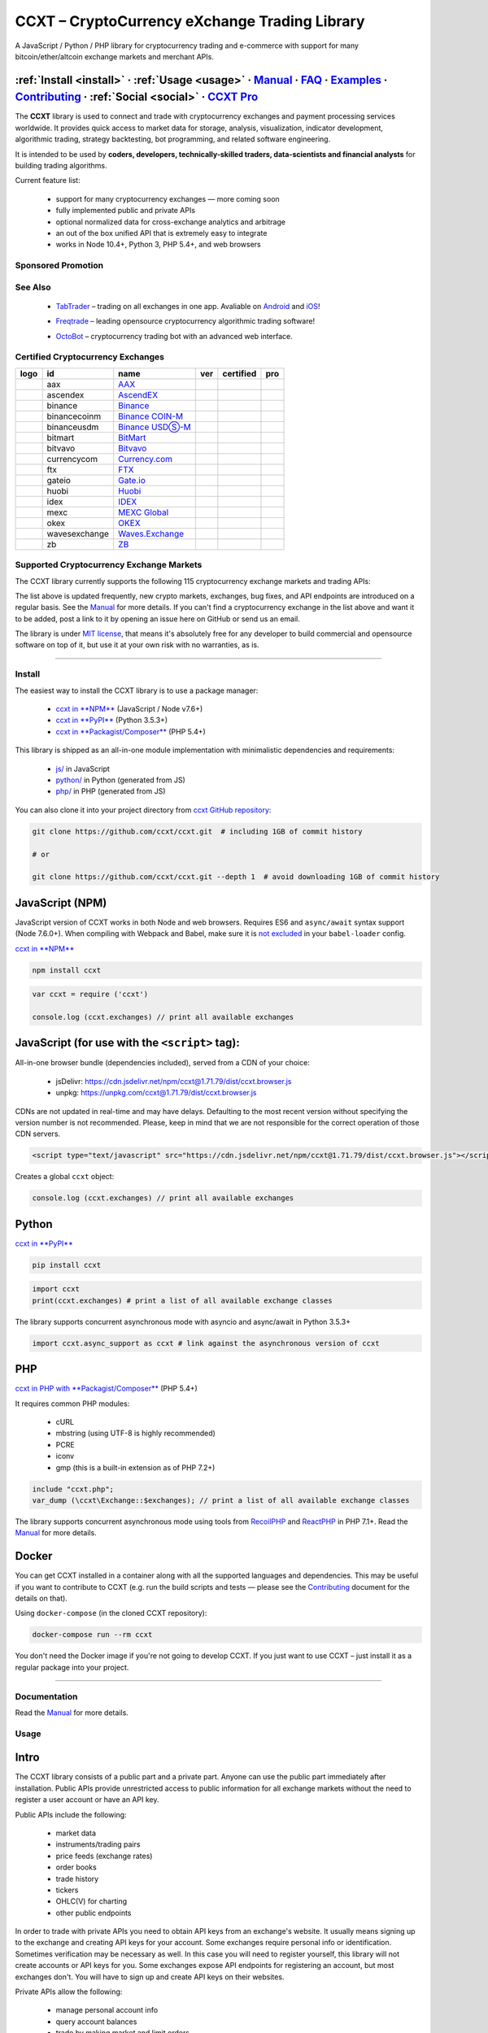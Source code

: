 .. role:: raw-html-m2r(raw)
   :format: html


CCXT – CryptoCurrency eXchange Trading Library
==============================================


.. image:: https://travis-ci.com/ccxt/ccxt.svg?branch=master
     :target: https://travis-ci.com/ccxt/ccxt
     :alt: Build Status
 
.. image:: https://img.shields.io/npm/v/ccxt.svg
     :target: https://npmjs.com/package/ccxt
     :alt: npm
 
.. image:: https://img.shields.io/pypi/v/ccxt.svg
     :target: https://pypi.python.org/pypi/ccxt
     :alt: PyPI
 
.. image:: https://img.shields.io/npm/dy/ccxt.svg
     :target: https://www.npmjs.com/package/ccxt
     :alt: NPM Downloads
 
.. image:: https://img.shields.io/discord/690203284119617602?logo=discord&logoColor=white
     :target: https://discord.gg/ccxt
     :alt: Discord
 
.. image:: https://img.shields.io/badge/exchanges-118-blue.svg
     :target: https://github.com/ccxt/ccxt/wiki/Exchange-Markets
     :alt: Supported Exchanges
 
.. image:: https://img.shields.io/twitter/follow/ccxt_official.svg?style=social&label=CCXT
     :target: https://twitter.com/ccxt_official
     :alt: Twitter Follow


A JavaScript / Python / PHP library for cryptocurrency trading and e-commerce with support for many bitcoin/ether/altcoin exchange markets and merchant APIs.

:ref:`Install <install>` · :ref:`Usage <usage>` · `Manual <https://docs.ccxt.com/en/latest/manual.html>`__ · `FAQ <https://github.com/ccxt/ccxt/wiki/FAQ>`__ · `Examples <https://github.com/ccxt/ccxt/tree/master/examples>`__ · `Contributing <https://github.com/ccxt/ccxt/blob/master/CONTRIBUTING.md>`__ · :ref:`Social <social>` · `CCXT Pro <https://ccxt.pro>`__
^^^^^^^^^^^^^^^^^^^^^^^^^^^^^^^^^^^^^^^^^^^^^^^^^^^^^^^^^^^^^^^^^^^^^^^^^^^^^^^^^^^^^^^^^^^^^^^^^^^^^^^^^^^^^^^^^^^^^^^^^^^^^^^^^^^^^^^^^^^^^^^^^^^^^^^^^^^^^^^^^^^^^^^^^^^^^^^^^^^^^^^^^^^^^^^^^^^^^^^^^^^^^^^^^^^^^^^^^^^^^^^^^^^^^^^^^^^^^^^^^^^^^^^^^^^^^^^^^^^^^^^^^^^^^^^^^^^^^^^^^^^^^^^^^^^^^^^^^^^^^^^^^^^^^^^^^^^^^^^^^^^^^^^^^^^^^^^^^^^^^^^^^^^^^^^^^^^^^^^^^^^^^^^^^^^^^^^^^^^^^^^^^^^^^^^^

The **CCXT** library is used to connect and trade with cryptocurrency exchanges and payment processing services worldwide. It provides quick access to market data for storage, analysis, visualization, indicator development, algorithmic trading, strategy backtesting, bot programming, and related software engineering.

It is intended to be used by **coders, developers, technically-skilled traders, data-scientists and financial analysts** for building trading algorithms.

Current feature list:


 * support for many cryptocurrency exchanges — more coming soon
 * fully implemented public and private APIs
 * optional normalized data for cross-exchange analytics and arbitrage
 * an out of the box unified API that is extremely easy to integrate
 * works in Node 10.4+, Python 3, PHP 5.4+, and web browsers

Sponsored Promotion
-------------------


.. image:: https://user-images.githubusercontent.com/1294454/150618153-e818845e-ba2e-4d60-8b1d-4ff47e09270d.png
     :target: https://github.com/ccxt/ccxt/issues/11606
     :alt: Huobi Futures Now Available In CCXT 1.68+



.. image:: https://user-images.githubusercontent.com/1294454/106092533-865ce180-613f-11eb-8d67-0830771fde32.png
     :target: https://ccxt.pro
     :alt: CCXT Pro – A JavaScript / Python / PHP cryptocurrency exchange trading WebSocket API for professionals


See Also
--------


 * .. image:: https://user-images.githubusercontent.com/1294454/66755907-9c3e8880-eea1-11e9-846e-0bff349ceb87.png
       :target: https://tab-trader.com/?utm_source=ccxt
       :alt: TabTrader

   `TabTrader <https://tab-trader.com/?utm_source=ccxt>`__ – trading on all exchanges in one app. Avaliable on `Android <https://play.google.com/store/apps/details?id=com.tabtrader.android&referrer=utm_source%3Dccxt>`__ and `iOS <https://itunes.apple.com/app/apple-store/id1095716562?mt=8>`__\ !
 * .. image:: https://user-images.githubusercontent.com/1294454/114340585-8e35fa80-9b60-11eb-860f-4379125e2db6.png
       :target: https://www.freqtrade.io
       :alt: Freqtrade

   `Freqtrade <https://www.freqtrade.io>`__ – leading opensource cryptocurrency algorithmic trading software!
 * .. image:: https://user-images.githubusercontent.com/1294454/132113722-007fc092-7530-4b41-b929-b8ed380b7b2e.png
       :target: https://www.octobot.online
       :alt: OctoBot

   `OctoBot <https://www.octobot.online>`__ – cryptocurrency trading bot with an advanced web interface.

Certified Cryptocurrency Exchanges
----------------------------------

.. list-table::
   :header-rows: 1

   * - logo
     - id
     - name
     - ver
     - certified
     - pro
   * - .. image:: https://user-images.githubusercontent.com/1294454/104140087-a27f2580-53c0-11eb-87c1-5d9e81208fe9.jpg
          :target: https://www.aaxpro.com/invite/sign-up?inviteCode=JXGm5Fy7R2MB
          :alt: aax
     
     - aax
     - `AAX <https://www.aaxpro.com/invite/sign-up?inviteCode=JXGm5Fy7R2MB>`__
     - .. image:: https://img.shields.io/badge/2-lightgray
          :target: https://www.aaxpro.com/apidoc/index.html
          :alt: API Version 2
     
     - .. image:: https://img.shields.io/badge/CCXT-Certified-green.svg
          :target: https://github.com/ccxt/ccxt/wiki/Certification
          :alt: CCXT Certified
     
     - .. image:: https://img.shields.io/badge/CCXT-Pro-black
          :target: https://ccxt.pro
          :alt: CCXT Pro
     
   * - .. image:: https://user-images.githubusercontent.com/1294454/112027508-47984600-8b48-11eb-9e17-d26459cc36c6.jpg
          :target: https://ascendex.com/en-us/register?inviteCode=EL6BXBQM
          :alt: ascendex
     
     - ascendex
     - `AscendEX <https://ascendex.com/en-us/register?inviteCode=EL6BXBQM>`__
     - .. image:: https://img.shields.io/badge/2-lightgray
          :target: https://bitmax-exchange.github.io/bitmax-pro-api/#bitmax-pro-api-documentation
          :alt: API Version 2
     
     - .. image:: https://img.shields.io/badge/CCXT-Certified-green.svg
          :target: https://github.com/ccxt/ccxt/wiki/Certification
          :alt: CCXT Certified
     
     - 
   * - .. image:: https://user-images.githubusercontent.com/1294454/29604020-d5483cdc-87ee-11e7-94c7-d1a8d9169293.jpg
          :target: https://www.binance.com/en/register?ref=D7YA7CLY
          :alt: binance
     
     - binance
     - `Binance <https://www.binance.com/en/register?ref=D7YA7CLY>`__
     - .. image:: https://img.shields.io/badge/*-lightgray
          :target: https://binance-docs.github.io/apidocs/spot/en
          :alt: API Version *
     
     - .. image:: https://img.shields.io/badge/CCXT-Certified-green.svg
          :target: https://github.com/ccxt/ccxt/wiki/Certification
          :alt: CCXT Certified
     
     - .. image:: https://img.shields.io/badge/CCXT-Pro-black
          :target: https://ccxt.pro
          :alt: CCXT Pro
     
   * - .. image:: https://user-images.githubusercontent.com/1294454/117738721-668c8d80-b205-11eb-8c49-3fad84c4a07f.jpg
          :target: https://www.binance.com/en/register?ref=D7YA7CLY
          :alt: binancecoinm
     
     - binancecoinm
     - `Binance COIN-M <https://www.binance.com/en/register?ref=D7YA7CLY>`__
     - .. image:: https://img.shields.io/badge/*-lightgray
          :target: https://binance-docs.github.io/apidocs/delivery/en/
          :alt: API Version *
     
     - .. image:: https://img.shields.io/badge/CCXT-Certified-green.svg
          :target: https://github.com/ccxt/ccxt/wiki/Certification
          :alt: CCXT Certified
     
     - .. image:: https://img.shields.io/badge/CCXT-Pro-black
          :target: https://ccxt.pro
          :alt: CCXT Pro
     
   * - .. image:: https://user-images.githubusercontent.com/1294454/117738721-668c8d80-b205-11eb-8c49-3fad84c4a07f.jpg
          :target: https://www.binance.com/en/register?ref=D7YA7CLY
          :alt: binanceusdm
     
     - binanceusdm
     - `Binance USDⓈ-M <https://www.binance.com/en/register?ref=D7YA7CLY>`__
     - .. image:: https://img.shields.io/badge/*-lightgray
          :target: https://binance-docs.github.io/apidocs/futures/en/
          :alt: API Version *
     
     - .. image:: https://img.shields.io/badge/CCXT-Certified-green.svg
          :target: https://github.com/ccxt/ccxt/wiki/Certification
          :alt: CCXT Certified
     
     - .. image:: https://img.shields.io/badge/CCXT-Pro-black
          :target: https://ccxt.pro
          :alt: CCXT Pro
     
   * - .. image:: https://user-images.githubusercontent.com/1294454/129991357-8f47464b-d0f4-41d6-8a82-34122f0d1398.jpg
          :target: http://www.bitmart.com/?r=rQCFLh
          :alt: bitmart
     
     - bitmart
     - `BitMart <http://www.bitmart.com/?r=rQCFLh>`__
     - .. image:: https://img.shields.io/badge/1-lightgray
          :target: https://developer-pro.bitmart.com/
          :alt: API Version 1
     
     - .. image:: https://img.shields.io/badge/CCXT-Certified-green.svg
          :target: https://github.com/ccxt/ccxt/wiki/Certification
          :alt: CCXT Certified
     
     - .. image:: https://img.shields.io/badge/CCXT-Pro-black
          :target: https://ccxt.pro
          :alt: CCXT Pro
     
   * - .. image:: https://user-images.githubusercontent.com/1294454/83165440-2f1cf200-a116-11ea-9046-a255d09fb2ed.jpg
          :target: https://bitvavo.com/?a=24F34952F7
          :alt: bitvavo
     
     - bitvavo
     - `Bitvavo <https://bitvavo.com/?a=24F34952F7>`__
     - .. image:: https://img.shields.io/badge/2-lightgray
          :target: https://docs.bitvavo.com/
          :alt: API Version 2
     
     - .. image:: https://img.shields.io/badge/CCXT-Certified-green.svg
          :target: https://github.com/ccxt/ccxt/wiki/Certification
          :alt: CCXT Certified
     
     - .. image:: https://img.shields.io/badge/CCXT-Pro-black
          :target: https://ccxt.pro
          :alt: CCXT Pro
     
   * - .. image:: https://user-images.githubusercontent.com/1294454/83718672-36745c00-a63e-11ea-81a9-677b1f789a4d.jpg
          :target: https://currency.com/trading/signup?c=362jaimv&pid=referral
          :alt: currencycom
     
     - currencycom
     - `Currency.com <https://currency.com/trading/signup?c=362jaimv&pid=referral>`__
     - .. image:: https://img.shields.io/badge/1-lightgray
          :target: https://currency.com/api
          :alt: API Version 1
     
     - .. image:: https://img.shields.io/badge/CCXT-Certified-green.svg
          :target: https://github.com/ccxt/ccxt/wiki/Certification
          :alt: CCXT Certified
     
     - .. image:: https://img.shields.io/badge/CCXT-Pro-black
          :target: https://ccxt.pro
          :alt: CCXT Pro
     
   * - .. image:: https://user-images.githubusercontent.com/1294454/67149189-df896480-f2b0-11e9-8816-41593e17f9ec.jpg
          :target: https://ftx.com/#a=ccxt
          :alt: ftx
     
     - ftx
     - `FTX <https://ftx.com/#a=ccxt>`__
     - .. image:: https://img.shields.io/badge/*-lightgray
          :target: https://github.com/ftexchange/ftx
          :alt: API Version *
     
     - .. image:: https://img.shields.io/badge/CCXT-Certified-green.svg
          :target: https://github.com/ccxt/ccxt/wiki/Certification
          :alt: CCXT Certified
     
     - .. image:: https://img.shields.io/badge/CCXT-Pro-black
          :target: https://ccxt.pro
          :alt: CCXT Pro
     
   * - .. image:: https://user-images.githubusercontent.com/1294454/31784029-0313c702-b509-11e7-9ccc-bc0da6a0e435.jpg
          :target: https://www.gate.io/ref/2436035
          :alt: gateio
     
     - gateio
     - `Gate.io <https://www.gate.io/ref/2436035>`__
     - .. image:: https://img.shields.io/badge/4-lightgray
          :target: https://www.gate.io/docs/apiv4/en/index.html
          :alt: API Version 4
     
     - .. image:: https://img.shields.io/badge/CCXT-Certified-green.svg
          :target: https://github.com/ccxt/ccxt/wiki/Certification
          :alt: CCXT Certified
     
     - .. image:: https://img.shields.io/badge/CCXT-Pro-black
          :target: https://ccxt.pro
          :alt: CCXT Pro
     
   * - .. image:: https://user-images.githubusercontent.com/1294454/76137448-22748a80-604e-11ea-8069-6e389271911d.jpg
          :target: https://www.huobi.com
          :alt: huobi
     
     - huobi
     - `Huobi <https://www.huobi.com>`__
     - .. image:: https://img.shields.io/badge/1-lightgray
          :target: https://huobiapi.github.io/docs/spot/v1/cn/
          :alt: API Version 1
     
     - .. image:: https://img.shields.io/badge/CCXT-Certified-green.svg
          :target: https://github.com/ccxt/ccxt/wiki/Certification
          :alt: CCXT Certified
     
     - .. image:: https://img.shields.io/badge/CCXT-Pro-black
          :target: https://ccxt.pro
          :alt: CCXT Pro
     
   * - .. image:: https://user-images.githubusercontent.com/51840849/94481303-2f222100-01e0-11eb-97dd-bc14c5943a86.jpg
          :target: https://idex.io
          :alt: idex
     
     - idex
     - `IDEX <https://idex.io>`__
     - .. image:: https://img.shields.io/badge/2-lightgray
          :target: https://docs.idex.io/
          :alt: API Version 2
     
     - .. image:: https://img.shields.io/badge/CCXT-Certified-green.svg
          :target: https://github.com/ccxt/ccxt/wiki/Certification
          :alt: CCXT Certified
     
     - .. image:: https://img.shields.io/badge/CCXT-Pro-black
          :target: https://ccxt.pro
          :alt: CCXT Pro
     
   * - .. image:: https://user-images.githubusercontent.com/1294454/137283979-8b2a818d-8633-461b-bfca-de89e8c446b2.jpg
          :target: https://m.mexc.com/auth/signup?inviteCode=1FQ1G
          :alt: mexc
     
     - mexc
     - `MEXC Global <https://m.mexc.com/auth/signup?inviteCode=1FQ1G>`__
     - .. image:: https://img.shields.io/badge/2-lightgray
          :target: https://mxcdevelop.github.io/APIDoc/
          :alt: API Version 2
     
     - .. image:: https://img.shields.io/badge/CCXT-Certified-green.svg
          :target: https://github.com/ccxt/ccxt/wiki/Certification
          :alt: CCXT Certified
     
     - 
   * - .. image:: https://user-images.githubusercontent.com/1294454/32552768-0d6dd3c6-c4a6-11e7-90f8-c043b64756a7.jpg
          :target: https://www.okex.com
          :alt: okex
     
     - okex
     - `OKEX <https://www.okex.com>`__
     - .. image:: https://img.shields.io/badge/5-lightgray
          :target: https://www.okex.com/docs-v5/en/
          :alt: API Version 5
     
     - .. image:: https://img.shields.io/badge/CCXT-Certified-green.svg
          :target: https://github.com/ccxt/ccxt/wiki/Certification
          :alt: CCXT Certified
     
     - .. image:: https://img.shields.io/badge/CCXT-Pro-black
          :target: https://ccxt.pro
          :alt: CCXT Pro
     
   * - .. image:: https://user-images.githubusercontent.com/1294454/84547058-5fb27d80-ad0b-11ea-8711-78ac8b3c7f31.jpg
          :target: https://waves.exchange
          :alt: wavesexchange
     
     - wavesexchange
     - `Waves.Exchange <https://waves.exchange>`__
     - .. image:: https://img.shields.io/badge/*-lightgray
          :target: https://docs.waves.exchange
          :alt: API Version *
     
     - .. image:: https://img.shields.io/badge/CCXT-Certified-green.svg
          :target: https://github.com/ccxt/ccxt/wiki/Certification
          :alt: CCXT Certified
     
     - 
   * - .. image:: https://user-images.githubusercontent.com/1294454/32859187-cd5214f0-ca5e-11e7-967d-96568e2e2bd1.jpg
          :target: https://www.zbex.club/en/register?ref=4301lera
          :alt: zb
     
     - zb
     - `ZB <https://www.zbex.club/en/register?ref=4301lera>`__
     - .. image:: https://img.shields.io/badge/1-lightgray
          :target: https://www.zb.com/i/developer
          :alt: API Version 1
     
     - .. image:: https://img.shields.io/badge/CCXT-Certified-green.svg
          :target: https://github.com/ccxt/ccxt/wiki/Certification
          :alt: CCXT Certified
     
     - .. image:: https://img.shields.io/badge/CCXT-Pro-black
          :target: https://ccxt.pro
          :alt: CCXT Pro
     

Supported Cryptocurrency Exchange Markets
-----------------------------------------

The CCXT library currently supports the following 115 cryptocurrency exchange markets and trading APIs:

.. list-table::
   :header-rows: 1

   * - logo
     - id
     - name
     - ver
     - certified
     - pro
   * - .. image:: https://user-images.githubusercontent.com/1294454/104140087-a27f2580-53c0-11eb-87c1-5d9e81208fe9.jpg
          :target: https://www.aaxpro.com/invite/sign-up?inviteCode=JXGm5Fy7R2MB
          :alt: aax
     
     - aax
     - `AAX <https://www.aaxpro.com/invite/sign-up?inviteCode=JXGm5Fy7R2MB>`__
     - .. image:: https://img.shields.io/badge/2-lightgray
          :target: https://www.aaxpro.com/apidoc/index.html
          :alt: API Version 2
     
     - .. image:: https://img.shields.io/badge/CCXT-Certified-green.svg
          :target: https://github.com/ccxt/ccxt/wiki/Certification
          :alt: CCXT Certified
     
     - .. image:: https://img.shields.io/badge/CCXT-Pro-black
          :target: https://ccxt.pro
          :alt: CCXT Pro
     
   * - .. image:: https://user-images.githubusercontent.com/1294454/112027508-47984600-8b48-11eb-9e17-d26459cc36c6.jpg
          :target: https://ascendex.com/en-us/register?inviteCode=EL6BXBQM
          :alt: ascendex
     
     - ascendex
     - `AscendEX <https://ascendex.com/en-us/register?inviteCode=EL6BXBQM>`__
     - .. image:: https://img.shields.io/badge/2-lightgray
          :target: https://bitmax-exchange.github.io/bitmax-pro-api/#bitmax-pro-api-documentation
          :alt: API Version 2
     
     - .. image:: https://img.shields.io/badge/CCXT-Certified-green.svg
          :target: https://github.com/ccxt/ccxt/wiki/Certification
          :alt: CCXT Certified
     
     - 
   * - .. image:: https://user-images.githubusercontent.com/1294454/55248342-a75dfe00-525a-11e9-8aa2-05e9dca943c6.jpg
          :target: https://bequant.io
          :alt: bequant
     
     - bequant
     - `Bequant <https://bequant.io>`__
     - .. image:: https://img.shields.io/badge/2-lightgray
          :target: https://api.bequant.io/
          :alt: API Version 2
     
     - 
     - .. image:: https://img.shields.io/badge/CCXT-Pro-black
          :target: https://ccxt.pro
          :alt: CCXT Pro
     
   * - .. image:: https://user-images.githubusercontent.com/51840849/77257418-3262b000-6c85-11ea-8fb8-20bdf20b3592.jpg
          :target: https://w2.bibox365.com/login/register?invite_code=05Kj3I
          :alt: bibox
     
     - bibox
     - `Bibox <https://w2.bibox365.com/login/register?invite_code=05Kj3I>`__
     - .. image:: https://img.shields.io/badge/1-lightgray
          :target: https://biboxcom.github.io/en/
          :alt: API Version 1
     
     - 
     - 
   * - .. image:: https://user-images.githubusercontent.com/1294454/69354403-1d532180-0c91-11ea-88ed-44c06cefdf87.jpg
          :target: https://b1.run/users/new?code=D3LLBVFT
          :alt: bigone
     
     - bigone
     - `BigONE <https://b1.run/users/new?code=D3LLBVFT>`__
     - .. image:: https://img.shields.io/badge/3-lightgray
          :target: https://open.big.one/docs/api.html
          :alt: API Version 3
     
     - 
     - 
   * - .. image:: https://user-images.githubusercontent.com/1294454/29604020-d5483cdc-87ee-11e7-94c7-d1a8d9169293.jpg
          :target: https://www.binance.com/en/register?ref=D7YA7CLY
          :alt: binance
     
     - binance
     - `Binance <https://www.binance.com/en/register?ref=D7YA7CLY>`__
     - .. image:: https://img.shields.io/badge/*-lightgray
          :target: https://binance-docs.github.io/apidocs/spot/en
          :alt: API Version *
     
     - .. image:: https://img.shields.io/badge/CCXT-Certified-green.svg
          :target: https://github.com/ccxt/ccxt/wiki/Certification
          :alt: CCXT Certified
     
     - .. image:: https://img.shields.io/badge/CCXT-Pro-black
          :target: https://ccxt.pro
          :alt: CCXT Pro
     
   * - .. image:: https://user-images.githubusercontent.com/1294454/117738721-668c8d80-b205-11eb-8c49-3fad84c4a07f.jpg
          :target: https://www.binance.com/en/register?ref=D7YA7CLY
          :alt: binancecoinm
     
     - binancecoinm
     - `Binance COIN-M <https://www.binance.com/en/register?ref=D7YA7CLY>`__
     - .. image:: https://img.shields.io/badge/*-lightgray
          :target: https://binance-docs.github.io/apidocs/delivery/en/
          :alt: API Version *
     
     - .. image:: https://img.shields.io/badge/CCXT-Certified-green.svg
          :target: https://github.com/ccxt/ccxt/wiki/Certification
          :alt: CCXT Certified
     
     - .. image:: https://img.shields.io/badge/CCXT-Pro-black
          :target: https://ccxt.pro
          :alt: CCXT Pro
     
   * - .. image:: https://user-images.githubusercontent.com/1294454/65177307-217b7c80-da5f-11e9-876e-0b748ba0a358.jpg
          :target: https://www.binance.us/?ref=35005074
          :alt: binanceus
     
     - binanceus
     - `Binance US <https://www.binance.us/?ref=35005074>`__
     - .. image:: https://img.shields.io/badge/*-lightgray
          :target: https://github.com/binance-us/binance-official-api-docs
          :alt: API Version *
     
     - 
     - .. image:: https://img.shields.io/badge/CCXT-Pro-black
          :target: https://ccxt.pro
          :alt: CCXT Pro
     
   * - .. image:: https://user-images.githubusercontent.com/1294454/117738721-668c8d80-b205-11eb-8c49-3fad84c4a07f.jpg
          :target: https://www.binance.com/en/register?ref=D7YA7CLY
          :alt: binanceusdm
     
     - binanceusdm
     - `Binance USDⓈ-M <https://www.binance.com/en/register?ref=D7YA7CLY>`__
     - .. image:: https://img.shields.io/badge/*-lightgray
          :target: https://binance-docs.github.io/apidocs/futures/en/
          :alt: API Version *
     
     - .. image:: https://img.shields.io/badge/CCXT-Certified-green.svg
          :target: https://github.com/ccxt/ccxt/wiki/Certification
          :alt: CCXT Certified
     
     - .. image:: https://img.shields.io/badge/CCXT-Pro-black
          :target: https://ccxt.pro
          :alt: CCXT Pro
     
   * - .. image:: https://user-images.githubusercontent.com/1294454/27766119-3593220e-5ece-11e7-8b3a-5a041f6bcc3f.jpg
          :target: https://bit2c.co.il/Aff/63bfed10-e359-420c-ab5a-ad368dab0baf
          :alt: bit2c
     
     - bit2c
     - `Bit2C <https://bit2c.co.il/Aff/63bfed10-e359-420c-ab5a-ad368dab0baf>`__
     - .. image:: https://img.shields.io/badge/*-lightgray
          :target: https://www.bit2c.co.il/home/api
          :alt: API Version *
     
     - 
     - 
   * - .. image:: https://user-images.githubusercontent.com/1294454/37808081-b87f2d9c-2e59-11e8-894d-c1900b7584fe.jpg
          :target: https://bitbank.cc/
          :alt: bitbank
     
     - bitbank
     - `bitbank <https://bitbank.cc/>`__
     - .. image:: https://img.shields.io/badge/1-lightgray
          :target: https://docs.bitbank.cc/
          :alt: API Version 1
     
     - 
     - 
   * - .. image:: https://user-images.githubusercontent.com/1294454/117201933-e7a6e780-adf5-11eb-9d80-98fc2a21c3d6.jpg
          :target: https://ref.bitbns.com/1090961
          :alt: bitbns
     
     - bitbns
     - `Bitbns <https://ref.bitbns.com/1090961>`__
     - .. image:: https://img.shields.io/badge/2-lightgray
          :target: https://bitbns.com/trade/#/api-trading/
          :alt: API Version 2
     
     - 
     - 
   * - .. image:: https://user-images.githubusercontent.com/1294454/97296144-514fa300-1861-11eb-952b-3d55d492200b.jpg
          :target: https://fmfw.io/referral/da948b21d6c92d69
          :alt: bitcoincom
     
     - bitcoincom
     - `FMFW.io <https://fmfw.io/referral/da948b21d6c92d69>`__
     - .. image:: https://img.shields.io/badge/2-lightgray
          :target: https://api.fmfw.io/api/2/explore/
          :alt: API Version 2
     
     - 
     - .. image:: https://img.shields.io/badge/CCXT-Pro-black
          :target: https://ccxt.pro
          :alt: CCXT Pro
     
   * - .. image:: https://user-images.githubusercontent.com/1294454/27766244-e328a50c-5ed2-11e7-947b-041416579bb3.jpg
          :target: https://www.bitfinex.com/?refcode=P61eYxFL
          :alt: bitfinex
     
     - bitfinex
     - `Bitfinex <https://www.bitfinex.com/?refcode=P61eYxFL>`__
     - .. image:: https://img.shields.io/badge/1-lightgray
          :target: https://docs.bitfinex.com/v1/docs
          :alt: API Version 1
     
     - 
     - .. image:: https://img.shields.io/badge/CCXT-Pro-black
          :target: https://ccxt.pro
          :alt: CCXT Pro
     
   * - .. image:: https://user-images.githubusercontent.com/1294454/27766244-e328a50c-5ed2-11e7-947b-041416579bb3.jpg
          :target: https://www.bitfinex.com/?refcode=P61eYxFL
          :alt: bitfinex2
     
     - bitfinex2
     - `Bitfinex <https://www.bitfinex.com/?refcode=P61eYxFL>`__
     - .. image:: https://img.shields.io/badge/2-lightgray
          :target: https://docs.bitfinex.com/v2/docs/
          :alt: API Version 2
     
     - 
     - 
   * - .. image:: https://user-images.githubusercontent.com/1294454/28051642-56154182-660e-11e7-9b0d-6042d1e6edd8.jpg
          :target: https://bitflyer.com
          :alt: bitflyer
     
     - bitflyer
     - `bitFlyer <https://bitflyer.com>`__
     - .. image:: https://img.shields.io/badge/1-lightgray
          :target: https://lightning.bitflyer.com/docs?lang=en
          :alt: API Version 1
     
     - 
     - 
   * - .. image:: https://user-images.githubusercontent.com/51840849/87295553-1160ec00-c50e-11ea-8ea0-df79276a9646.jpg
          :target: https://www.bitforex.com/en/invitationRegister?inviterId=1867438
          :alt: bitforex
     
     - bitforex
     - `Bitforex <https://www.bitforex.com/en/invitationRegister?inviterId=1867438>`__
     - .. image:: https://img.shields.io/badge/1-lightgray
          :target: https://github.com/githubdev2020/API_Doc_en/wiki
          :alt: API Version 1
     
     - 
     - 
   * - .. image:: https://user-images.githubusercontent.com/51840849/88317935-a8a21c80-cd22-11ea-8e2b-4b9fac5975eb.jpg
          :target: https://www.bitget.com/expressly?languageType=0&channelCode=ccxt&vipCode=tg9j
          :alt: bitget
     
     - bitget
     - `Bitget <https://www.bitget.com/expressly?languageType=0&channelCode=ccxt&vipCode=tg9j>`__
     - .. image:: https://img.shields.io/badge/3-lightgray
          :target: https://bitgetlimited.github.io/apidoc/en/swap
          :alt: API Version 3
     
     - 
     - 
   * - .. image:: https://user-images.githubusercontent.com/1294454/30597177-ea800172-9d5e-11e7-804c-b9d4fa9b56b0.jpg
          :target: https://www.bithumb.com
          :alt: bithumb
     
     - bithumb
     - `Bithumb <https://www.bithumb.com>`__
     - .. image:: https://img.shields.io/badge/*-lightgray
          :target: https://apidocs.bithumb.com
          :alt: API Version *
     
     - 
     - 
   * - .. image:: https://user-images.githubusercontent.com/1294454/129991357-8f47464b-d0f4-41d6-8a82-34122f0d1398.jpg
          :target: http://www.bitmart.com/?r=rQCFLh
          :alt: bitmart
     
     - bitmart
     - `BitMart <http://www.bitmart.com/?r=rQCFLh>`__
     - .. image:: https://img.shields.io/badge/1-lightgray
          :target: https://developer-pro.bitmart.com/
          :alt: API Version 1
     
     - .. image:: https://img.shields.io/badge/CCXT-Certified-green.svg
          :target: https://github.com/ccxt/ccxt/wiki/Certification
          :alt: CCXT Certified
     
     - .. image:: https://img.shields.io/badge/CCXT-Pro-black
          :target: https://ccxt.pro
          :alt: CCXT Pro
     
   * - .. image:: https://user-images.githubusercontent.com/1294454/27766319-f653c6e6-5ed4-11e7-933d-f0bc3699ae8f.jpg
          :target: https://www.bitmex.com/register/upZpOX
          :alt: bitmex
     
     - bitmex
     - `BitMEX <https://www.bitmex.com/register/upZpOX>`__
     - .. image:: https://img.shields.io/badge/1-lightgray
          :target: https://www.bitmex.com/app/apiOverview
          :alt: API Version 1
     
     - 
     - .. image:: https://img.shields.io/badge/CCXT-Pro-black
          :target: https://ccxt.pro
          :alt: CCXT Pro
     
   * - .. image:: https://user-images.githubusercontent.com/51840849/87591171-9a377d80-c6f0-11ea-94ac-97a126eac3bc.jpg
          :target: https://www.bitpanda.com/en/pro
          :alt: bitpanda
     
     - bitpanda
     - `Bitpanda Pro <https://www.bitpanda.com/en/pro>`__
     - .. image:: https://img.shields.io/badge/1-lightgray
          :target: https://developers.bitpanda.com/exchange/
          :alt: API Version 1
     
     - 
     - 
   * - .. image:: https://user-images.githubusercontent.com/1294454/139516488-243a830d-05dd-446b-91c6-c1f18fe30c63.jpg
          :target: https://www.bitrue.com/activity/task/task-landing?inviteCode=EZWETQE&cn=900000
          :alt: bitrue
     
     - bitrue
     - `Bitrue <https://www.bitrue.com/activity/task/task-landing?inviteCode=EZWETQE&cn=900000>`__
     - .. image:: https://img.shields.io/badge/1-lightgray
          :target: https://github.com/Bitrue-exchange/bitrue-official-api-docs
          :alt: API Version 1
     
     - 
     - 
   * - .. image:: https://user-images.githubusercontent.com/51840849/87295554-11f98280-c50e-11ea-80d6-15b3bafa8cbf.jpg
          :target: https://bitso.com/?ref=itej
          :alt: bitso
     
     - bitso
     - `Bitso <https://bitso.com/?ref=itej>`__
     - .. image:: https://img.shields.io/badge/3-lightgray
          :target: https://bitso.com/api_info
          :alt: API Version 3
     
     - 
     - 
   * - .. image:: https://user-images.githubusercontent.com/1294454/27786377-8c8ab57e-5fe9-11e7-8ea4-2b05b6bcceec.jpg
          :target: https://www.bitstamp.net
          :alt: bitstamp
     
     - bitstamp
     - `Bitstamp <https://www.bitstamp.net>`__
     - .. image:: https://img.shields.io/badge/2-lightgray
          :target: https://www.bitstamp.net/api
          :alt: API Version 2
     
     - 
     - .. image:: https://img.shields.io/badge/CCXT-Pro-black
          :target: https://ccxt.pro
          :alt: CCXT Pro
     
   * - .. image:: https://user-images.githubusercontent.com/1294454/27786377-8c8ab57e-5fe9-11e7-8ea4-2b05b6bcceec.jpg
          :target: https://www.bitstamp.net
          :alt: bitstamp1
     
     - bitstamp1
     - `Bitstamp <https://www.bitstamp.net>`__
     - .. image:: https://img.shields.io/badge/1-lightgray
          :target: https://www.bitstamp.net/api
          :alt: API Version 1
     
     - 
     - 
   * - .. image:: https://user-images.githubusercontent.com/51840849/87153921-edf53180-c2c0-11ea-96b9-f2a9a95a455b.jpg
          :target: https://bittrex.com/Account/Register?referralCode=1ZE-G0G-M3B
          :alt: bittrex
     
     - bittrex
     - `Bittrex <https://bittrex.com/Account/Register?referralCode=1ZE-G0G-M3B>`__
     - .. image:: https://img.shields.io/badge/3-lightgray
          :target: https://bittrex.github.io/api/v3
          :alt: API Version 3
     
     - 
     - .. image:: https://img.shields.io/badge/CCXT-Pro-black
          :target: https://ccxt.pro
          :alt: CCXT Pro
     
   * - .. image:: https://user-images.githubusercontent.com/1294454/83165440-2f1cf200-a116-11ea-9046-a255d09fb2ed.jpg
          :target: https://bitvavo.com/?a=24F34952F7
          :alt: bitvavo
     
     - bitvavo
     - `Bitvavo <https://bitvavo.com/?a=24F34952F7>`__
     - .. image:: https://img.shields.io/badge/2-lightgray
          :target: https://docs.bitvavo.com/
          :alt: API Version 2
     
     - .. image:: https://img.shields.io/badge/CCXT-Certified-green.svg
          :target: https://github.com/ccxt/ccxt/wiki/Certification
          :alt: CCXT Certified
     
     - .. image:: https://img.shields.io/badge/CCXT-Pro-black
          :target: https://ccxt.pro
          :alt: CCXT Pro
     
   * - .. image:: https://user-images.githubusercontent.com/1294454/28501752-60c21b82-6feb-11e7-818b-055ee6d0e754.jpg
          :target: https://bl3p.eu
          :alt: bl3p
     
     - bl3p
     - `BL3P <https://bl3p.eu>`__
     - .. image:: https://img.shields.io/badge/1-lightgray
          :target: https://github.com/BitonicNL/bl3p-api/tree/master/docs
          :alt: API Version 1
     
     - 
     - 
   * - .. image:: https://user-images.githubusercontent.com/1294454/147515585-1296e91b-7398-45e5-9d32-f6121538533f.jpeg
          :target: https://blockchain.com
          :alt: blockchaincom
     
     - blockchaincom
     - `Blockchain.com <https://blockchain.com>`__
     - .. image:: https://img.shields.io/badge/3-lightgray
          :target: https://api.blockchain.com/v3
          :alt: API Version 3
     
     - 
     - 
   * - .. image:: https://user-images.githubusercontent.com/1294454/42625213-dabaa5da-85cf-11e8-8f99-aa8f8f7699f0.jpg
          :target: https://btc-alpha.com/?r=123788
          :alt: btcalpha
     
     - btcalpha
     - `BTC-Alpha <https://btc-alpha.com/?r=123788>`__
     - .. image:: https://img.shields.io/badge/1-lightgray
          :target: https://btc-alpha.github.io/api-docs
          :alt: API Version 1
     
     - 
     - 
   * - .. image:: https://user-images.githubusercontent.com/51840849/87327317-98c55400-c53c-11ea-9a11-81f7d951cc74.jpg
          :target: https://www.btcbox.co.jp/
          :alt: btcbox
     
     - btcbox
     - `BtcBox <https://www.btcbox.co.jp/>`__
     - .. image:: https://img.shields.io/badge/1-lightgray
          :target: https://blog.btcbox.jp/en/archives/8762
          :alt: API Version 1
     
     - 
     - 
   * - .. image:: https://user-images.githubusercontent.com/51840849/89731817-b3fb8480-da52-11ea-817f-783b08aaf32b.jpg
          :target: https://btcmarkets.net
          :alt: btcmarkets
     
     - btcmarkets
     - `BTC Markets <https://btcmarkets.net>`__
     - .. image:: https://img.shields.io/badge/3-lightgray
          :target: https://api.btcmarkets.net/doc/v3
          :alt: API Version 3
     
     - 
     - 
   * - .. image:: https://user-images.githubusercontent.com/1294454/27941483-79fc7350-62d9-11e7-9f61-ac47f28fcd96.jpg
          :target: https://btc-trade.com.ua/registration/22689
          :alt: btctradeua
     
     - btctradeua
     - `BTC Trade UA <https://btc-trade.com.ua/registration/22689>`__
     - .. image:: https://img.shields.io/badge/*-lightgray
          :target: https://docs.google.com/document/d/1ocYA0yMy_RXd561sfG3qEPZ80kyll36HUxvCRe5GbhE/edit
          :alt: API Version *
     
     - 
     - 
   * - .. image:: https://user-images.githubusercontent.com/51840849/87153926-efbef500-c2c0-11ea-9842-05b63612c4b9.jpg
          :target: https://www.btcturk.com
          :alt: btcturk
     
     - btcturk
     - `BTCTurk <https://www.btcturk.com>`__
     - .. image:: https://img.shields.io/badge/*-lightgray
          :target: https://github.com/BTCTrader/broker-api-docs
          :alt: API Version *
     
     - 
     - 
   * - .. image:: https://user-images.githubusercontent.com/1294454/47380619-8a029200-d706-11e8-91e0-8a391fe48de3.jpg
          :target: https://www.buda.com
          :alt: buda
     
     - buda
     - `Buda <https://www.buda.com>`__
     - .. image:: https://img.shields.io/badge/2-lightgray
          :target: https://api.buda.com
          :alt: API Version 2
     
     - 
     - 
   * - .. image:: https://user-images.githubusercontent.com/1294454/69436317-31128c80-0d52-11ea-91d1-eb7bb5818812.jpg
          :target: https://www.bw.com/regGetCommission/N3JuT1R3bWxKTE0
          :alt: bw
     
     - bw
     - `BW <https://www.bw.com/regGetCommission/N3JuT1R3bWxKTE0>`__
     - .. image:: https://img.shields.io/badge/1-lightgray
          :target: https://github.com/bw-exchange/api_docs_en/wiki
          :alt: API Version 1
     
     - 
     - 
   * - .. image:: https://user-images.githubusercontent.com/51840849/76547799-daff5b80-649e-11ea-87fb-3be9bac08954.jpg
          :target: https://www.bybit.com/app/register?ref=X7Prm
          :alt: bybit
     
     - bybit
     - `Bybit <https://www.bybit.com/app/register?ref=X7Prm>`__
     - .. image:: https://img.shields.io/badge/2-lightgray
          :target: https://bybit-exchange.github.io/docs/inverse/
          :alt: API Version 2
     
     - 
     - 
   * - .. image:: https://user-images.githubusercontent.com/1294454/67288762-2f04a600-f4e6-11e9-9fd6-c60641919491.jpg
          :target: https://www.byte-trade.com
          :alt: bytetrade
     
     - bytetrade
     - `ByteTrade <https://www.byte-trade.com>`__
     - .. image:: https://img.shields.io/badge/*-lightgray
          :target: https://docs.byte-trade.com/#description
          :alt: API Version *
     
     - 
     - 
   * - .. image:: https://user-images.githubusercontent.com/1294454/102157692-fd406280-3e90-11eb-8d46-4511b617cd17.jpg
          :target: https://cdax.io/invite?invite_code=esc74
          :alt: cdax
     
     - cdax
     - `CDAX <https://cdax.io/invite?invite_code=esc74>`__
     - .. image:: https://img.shields.io/badge/1-lightgray
          :target: https://github.com/cloudapidoc/API_Docs
          :alt: API Version 1
     
     - 
     - 
   * - .. image:: https://user-images.githubusercontent.com/1294454/27766442-8ddc33b0-5ed8-11e7-8b98-f786aef0f3c9.jpg
          :target: https://cex.io/r/0/up105393824/0/
          :alt: cex
     
     - cex
     - `CEX.IO <https://cex.io/r/0/up105393824/0/>`__
     - .. image:: https://img.shields.io/badge/*-lightgray
          :target: https://cex.io/cex-api
          :alt: API Version *
     
     - 
     - 
   * - .. image:: https://user-images.githubusercontent.com/1294454/40811661-b6eceae2-653a-11e8-829e-10bfadb078cf.jpg
          :target: https://www.coinbase.com/join/58cbe25a355148797479dbd2
          :alt: coinbase
     
     - coinbase
     - `Coinbase <https://www.coinbase.com/join/58cbe25a355148797479dbd2>`__
     - .. image:: https://img.shields.io/badge/2-lightgray
          :target: https://developers.coinbase.com/api/v2
          :alt: API Version 2
     
     - 
     - 
   * - .. image:: https://user-images.githubusercontent.com/1294454/44539184-29f26e00-a70c-11e8-868f-e907fc236a7c.jpg
          :target: https://exchange.coinbase.com
          :alt: coinbaseprime
     
     - coinbaseprime
     - `Coinbase Prime <https://exchange.coinbase.com>`__
     - .. image:: https://img.shields.io/badge/*-lightgray
          :target: https://docs.exchange.coinbase.com
          :alt: API Version *
     
     - 
     - .. image:: https://img.shields.io/badge/CCXT-Pro-black
          :target: https://ccxt.pro
          :alt: CCXT Pro
     
   * - .. image:: https://user-images.githubusercontent.com/1294454/41764625-63b7ffde-760a-11e8-996d-a6328fa9347a.jpg
          :target: https://pro.coinbase.com/
          :alt: coinbasepro
     
     - coinbasepro
     - `Coinbase Pro <https://pro.coinbase.com/>`__
     - .. image:: https://img.shields.io/badge/*-lightgray
          :target: https://docs.pro.coinbase.com
          :alt: API Version *
     
     - 
     - .. image:: https://img.shields.io/badge/CCXT-Pro-black
          :target: https://ccxt.pro
          :alt: CCXT Pro
     
   * - .. image:: https://user-images.githubusercontent.com/51840849/87182088-1d6d6380-c2ec-11ea-9c64-8ab9f9b289f5.jpg
          :target: https://coincheck.com
          :alt: coincheck
     
     - coincheck
     - `coincheck <https://coincheck.com>`__
     - .. image:: https://img.shields.io/badge/*-lightgray
          :target: https://coincheck.com/documents/exchange/api
          :alt: API Version *
     
     - 
     - 
   * - .. image:: https://user-images.githubusercontent.com/51840849/87182089-1e05fa00-c2ec-11ea-8da9-cc73b45abbbc.jpg
          :target: https://www.coinex.com/register?refer_code=yw5fz
          :alt: coinex
     
     - coinex
     - `CoinEx <https://www.coinex.com/register?refer_code=yw5fz>`__
     - .. image:: https://img.shields.io/badge/1-lightgray
          :target: https://github.com/coinexcom/coinex_exchange_api/wiki
          :alt: API Version 1
     
     - 
     - 
   * - .. image:: https://user-images.githubusercontent.com/1294454/41822275-ed982188-77f5-11e8-92bb-496bcd14ca52.jpg
          :target: https://coinfalcon.com/?ref=CFJSVGTUPASB
          :alt: coinfalcon
     
     - coinfalcon
     - `CoinFalcon <https://coinfalcon.com/?ref=CFJSVGTUPASB>`__
     - .. image:: https://img.shields.io/badge/1-lightgray
          :target: https://docs.coinfalcon.com
          :alt: API Version 1
     
     - 
     - 
   * - .. image:: https://user-images.githubusercontent.com/51840849/87460806-1c9f3f00-c616-11ea-8c46-a77018a8f3f4.jpg
          :target: https://coinmate.io?referral=YTFkM1RsOWFObVpmY1ZjMGREQmpTRnBsWjJJNVp3PT0
          :alt: coinmate
     
     - coinmate
     - `CoinMate <https://coinmate.io?referral=YTFkM1RsOWFObVpmY1ZjMGREQmpTRnBsWjJJNVp3PT0>`__
     - .. image:: https://img.shields.io/badge/*-lightgray
          :target: https://coinmate.docs.apiary.io
          :alt: API Version *
     
     - 
     - 
   * - .. image:: https://user-images.githubusercontent.com/1294454/38003300-adc12fba-323f-11e8-8525-725f53c4a659.jpg
          :target: https://coinone.co.kr
          :alt: coinone
     
     - coinone
     - `CoinOne <https://coinone.co.kr>`__
     - .. image:: https://img.shields.io/badge/2-lightgray
          :target: https://doc.coinone.co.kr
          :alt: API Version 2
     
     - 
     - 
   * - .. image:: https://user-images.githubusercontent.com/1294454/28208429-3cacdf9a-6896-11e7-854e-4c79a772a30f.jpg
          :target: https://www.coinspot.com.au/register?code=PJURCU
          :alt: coinspot
     
     - coinspot
     - `CoinSpot <https://www.coinspot.com.au/register?code=PJURCU>`__
     - .. image:: https://img.shields.io/badge/*-lightgray
          :target: https://www.coinspot.com.au/api
          :alt: API Version *
     
     - 
     - 
   * - .. image:: https://user-images.githubusercontent.com/1294454/47813922-6f12cc00-dd5d-11e8-97c6-70f957712d47.jpg
          :target: https://crex24.com/?refid=slxsjsjtil8xexl9hksr
          :alt: crex24
     
     - crex24
     - `CREX24 <https://crex24.com/?refid=slxsjsjtil8xexl9hksr>`__
     - .. image:: https://img.shields.io/badge/2-lightgray
          :target: https://docs.crex24.com/trade-api/v2
          :alt: API Version 2
     
     - 
     - 
   * - .. image:: https://user-images.githubusercontent.com/1294454/147792121-38ed5e36-c229-48d6-b49a-48d05fc19ed4.jpeg
          :target: https://crypto.com/exch/5835vstech
          :alt: cryptocom
     
     - cryptocom
     - `Crypto.com <https://crypto.com/exch/5835vstech>`__
     - .. image:: https://img.shields.io/badge/2-lightgray
          :target: https://exchange-docs.crypto.com/
          :alt: API Version 2
     
     - 
     - 
   * - .. image:: https://user-images.githubusercontent.com/1294454/83718672-36745c00-a63e-11ea-81a9-677b1f789a4d.jpg
          :target: https://currency.com/trading/signup?c=362jaimv&pid=referral
          :alt: currencycom
     
     - currencycom
     - `Currency.com <https://currency.com/trading/signup?c=362jaimv&pid=referral>`__
     - .. image:: https://img.shields.io/badge/1-lightgray
          :target: https://currency.com/api
          :alt: API Version 1
     
     - .. image:: https://img.shields.io/badge/CCXT-Certified-green.svg
          :target: https://github.com/ccxt/ccxt/wiki/Certification
          :alt: CCXT Certified
     
     - .. image:: https://img.shields.io/badge/CCXT-Pro-black
          :target: https://ccxt.pro
          :alt: CCXT Pro
     
   * - .. image:: https://user-images.githubusercontent.com/1294454/99450025-3be60a00-2931-11eb-9302-f4fd8d8589aa.jpg
          :target: https://www.delta.exchange/app/signup/?code=IULYNB
          :alt: delta
     
     - delta
     - `Delta Exchange <https://www.delta.exchange/app/signup/?code=IULYNB>`__
     - .. image:: https://img.shields.io/badge/2-lightgray
          :target: https://docs.delta.exchange
          :alt: API Version 2
     
     - 
     - 
   * - .. image:: https://user-images.githubusercontent.com/1294454/41933112-9e2dd65a-798b-11e8-8440-5bab2959fcb8.jpg
          :target: https://www.deribit.com/reg-1189.4038
          :alt: deribit
     
     - deribit
     - `Deribit <https://www.deribit.com/reg-1189.4038>`__
     - .. image:: https://img.shields.io/badge/2-lightgray
          :target: https://docs.deribit.com/v2
          :alt: API Version 2
     
     - 
     - 
   * - .. image:: https://user-images.githubusercontent.com/51840849/87443315-01283a00-c5fe-11ea-8628-c2a0feaf07ac.jpg
          :target: https://www.digifinex.com/en-ww/from/DhOzBg?channelCode=ljaUPp
          :alt: digifinex
     
     - digifinex
     - `DigiFinex <https://www.digifinex.com/en-ww/from/DhOzBg?channelCode=ljaUPp>`__
     - .. image:: https://img.shields.io/badge/3-lightgray
          :target: https://docs.digifinex.com
          :alt: API Version 3
     
     - 
     - 
   * - .. image:: https://user-images.githubusercontent.com/51840849/122649755-1a076c80-d138-11eb-8f2e-9a9166a03d79.jpg
          :target: https://eqonex.com?referredByCode=zpa8kij4ouvBFup3
          :alt: eqonex
     
     - eqonex
     - `EQONEX <https://eqonex.com?referredByCode=zpa8kij4ouvBFup3>`__
     - .. image:: https://img.shields.io/badge/*-lightgray
          :target: https://developer.eqonex.com
          :alt: API Version *
     
     - 
     - 
   * - .. image:: https://user-images.githubusercontent.com/1294454/107758499-05edd180-6d38-11eb-9e09-0b69602a7a15.jpg
          :target: https://eqonex.com?referredByCode=zpa8kij4ouvBFup3
          :alt: equos
     
     - equos
     - `EQUOS <https://eqonex.com?referredByCode=zpa8kij4ouvBFup3>`__
     - .. image:: https://img.shields.io/badge/*-lightgray
          :target: https://developer.eqonex.com
          :alt: API Version *
     
     - 
     - 
   * - .. image:: https://user-images.githubusercontent.com/1294454/27766491-1b0ea956-5eda-11e7-9225-40d67b481b8d.jpg
          :target: https://exmo.me/?ref=131685
          :alt: exmo
     
     - exmo
     - `EXMO <https://exmo.me/?ref=131685>`__
     - .. image:: https://img.shields.io/badge/1.1-lightgray
          :target: https://exmo.me/en/api_doc?ref=131685
          :alt: API Version 1.1
     
     - 
     - 
   * - .. image:: https://user-images.githubusercontent.com/51840849/87443317-01c0d080-c5fe-11ea-95c2-9ebe1a8fafd9.jpg
          :target: https://one.ndax.io/bfQiSL
          :alt: flowbtc
     
     - flowbtc
     - `flowBTC <https://one.ndax.io/bfQiSL>`__
     - .. image:: https://img.shields.io/badge/*-lightgray
          :target: https://www.flowbtc.com.br/api.html
          :alt: API Version *
     
     - 
     - .. image:: https://img.shields.io/badge/CCXT-Pro-black
          :target: https://ccxt.pro
          :alt: CCXT Pro
     
   * - .. image:: https://user-images.githubusercontent.com/1294454/97296144-514fa300-1861-11eb-952b-3d55d492200b.jpg
          :target: https://fmfw.io/referral/da948b21d6c92d69
          :alt: fmfwio
     
     - fmfwio
     - `FMFW.io <https://fmfw.io/referral/da948b21d6c92d69>`__
     - .. image:: https://img.shields.io/badge/2-lightgray
          :target: https://api.fmfw.io/api/2/explore/
          :alt: API Version 2
     
     - 
     - .. image:: https://img.shields.io/badge/CCXT-Pro-black
          :target: https://ccxt.pro
          :alt: CCXT Pro
     
   * - .. image:: https://user-images.githubusercontent.com/1294454/67149189-df896480-f2b0-11e9-8816-41593e17f9ec.jpg
          :target: https://ftx.com/#a=ccxt
          :alt: ftx
     
     - ftx
     - `FTX <https://ftx.com/#a=ccxt>`__
     - .. image:: https://img.shields.io/badge/*-lightgray
          :target: https://github.com/ftexchange/ftx
          :alt: API Version *
     
     - .. image:: https://img.shields.io/badge/CCXT-Certified-green.svg
          :target: https://github.com/ccxt/ccxt/wiki/Certification
          :alt: CCXT Certified
     
     - .. image:: https://img.shields.io/badge/CCXT-Pro-black
          :target: https://ccxt.pro
          :alt: CCXT Pro
     
   * - .. image:: https://user-images.githubusercontent.com/1294454/141506670-12f6115f-f425-4cd8-b892-b51d157ca01f.jpg
          :target: https://ftx.com/#a=ccxt
          :alt: ftxus
     
     - ftxus
     - `FTX US <https://ftx.com/#a=ccxt>`__
     - .. image:: https://img.shields.io/badge/*-lightgray
          :target: https://github.com/ftexchange/ftx
          :alt: API Version *
     
     - 
     - .. image:: https://img.shields.io/badge/CCXT-Pro-black
          :target: https://ccxt.pro
          :alt: CCXT Pro
     
   * - .. image:: https://user-images.githubusercontent.com/1294454/31784029-0313c702-b509-11e7-9ccc-bc0da6a0e435.jpg
          :target: https://www.gate.io/ref/2436035
          :alt: gateio
     
     - gateio
     - `Gate.io <https://www.gate.io/ref/2436035>`__
     - .. image:: https://img.shields.io/badge/4-lightgray
          :target: https://www.gate.io/docs/apiv4/en/index.html
          :alt: API Version 4
     
     - .. image:: https://img.shields.io/badge/CCXT-Certified-green.svg
          :target: https://github.com/ccxt/ccxt/wiki/Certification
          :alt: CCXT Certified
     
     - .. image:: https://img.shields.io/badge/CCXT-Pro-black
          :target: https://ccxt.pro
          :alt: CCXT Pro
     
   * - .. image:: https://user-images.githubusercontent.com/1294454/27816857-ce7be644-6096-11e7-82d6-3c257263229c.jpg
          :target: https://gemini.com/
          :alt: gemini
     
     - gemini
     - `Gemini <https://gemini.com/>`__
     - .. image:: https://img.shields.io/badge/1-lightgray
          :target: https://docs.gemini.com/rest-api
          :alt: API Version 1
     
     - 
     - 
   * - .. image:: https://user-images.githubusercontent.com/1294454/27766555-8eaec20e-5edc-11e7-9c5b-6dc69fc42f5e.jpg
          :target: https://hitbtc.com/?ref_id=5a5d39a65d466
          :alt: hitbtc
     
     - hitbtc
     - `HitBTC <https://hitbtc.com/?ref_id=5a5d39a65d466>`__
     - .. image:: https://img.shields.io/badge/2-lightgray
          :target: https://api.hitbtc.com
          :alt: API Version 2
     
     - 
     - .. image:: https://img.shields.io/badge/CCXT-Pro-black
          :target: https://ccxt.pro
          :alt: CCXT Pro
     
   * - .. image:: https://user-images.githubusercontent.com/1294454/27766555-8eaec20e-5edc-11e7-9c5b-6dc69fc42f5e.jpg
          :target: https://hitbtc.com/?ref_id=5a5d39a65d466
          :alt: hitbtc3
     
     - hitbtc3
     - `HitBTC <https://hitbtc.com/?ref_id=5a5d39a65d466>`__
     - .. image:: https://img.shields.io/badge/3-lightgray
          :target: https://api.hitbtc.com
          :alt: API Version 3
     
     - 
     - .. image:: https://img.shields.io/badge/CCXT-Pro-black
          :target: https://ccxt.pro
          :alt: CCXT Pro
     
   * - .. image:: https://user-images.githubusercontent.com/1294454/75841031-ca375180-5ddd-11ea-8417-b975674c23cb.jpg
          :target: https://pro.hollaex.com/signup?affiliation_code=QSWA6G
          :alt: hollaex
     
     - hollaex
     - `HollaEx <https://pro.hollaex.com/signup?affiliation_code=QSWA6G>`__
     - .. image:: https://img.shields.io/badge/2-lightgray
          :target: https://apidocs.hollaex.com
          :alt: API Version 2
     
     - 
     - 
   * - .. image:: https://user-images.githubusercontent.com/1294454/76137448-22748a80-604e-11ea-8069-6e389271911d.jpg
          :target: https://www.huobi.com
          :alt: huobi
     
     - huobi
     - `Huobi <https://www.huobi.com>`__
     - .. image:: https://img.shields.io/badge/1-lightgray
          :target: https://huobiapi.github.io/docs/spot/v1/cn/
          :alt: API Version 1
     
     - .. image:: https://img.shields.io/badge/CCXT-Certified-green.svg
          :target: https://github.com/ccxt/ccxt/wiki/Certification
          :alt: CCXT Certified
     
     - .. image:: https://img.shields.io/badge/CCXT-Pro-black
          :target: https://ccxt.pro
          :alt: CCXT Pro
     
   * - .. image:: https://user-images.githubusercontent.com/1294454/85734211-85755480-b705-11ea-8b35-0b7f1db33a2f.jpg
          :target: https://www.huobi.co.jp/register/?invite_code=znnq3
          :alt: huobijp
     
     - huobijp
     - `Huobi Japan <https://www.huobi.co.jp/register/?invite_code=znnq3>`__
     - .. image:: https://img.shields.io/badge/1-lightgray
          :target: https://api-doc.huobi.co.jp
          :alt: API Version 1
     
     - 
     - .. image:: https://img.shields.io/badge/CCXT-Pro-black
          :target: https://ccxt.pro
          :alt: CCXT Pro
     
   * - .. image:: https://user-images.githubusercontent.com/51840849/94481303-2f222100-01e0-11eb-97dd-bc14c5943a86.jpg
          :target: https://idex.io
          :alt: idex
     
     - idex
     - `IDEX <https://idex.io>`__
     - .. image:: https://img.shields.io/badge/2-lightgray
          :target: https://docs.idex.io/
          :alt: API Version 2
     
     - .. image:: https://img.shields.io/badge/CCXT-Certified-green.svg
          :target: https://github.com/ccxt/ccxt/wiki/Certification
          :alt: CCXT Certified
     
     - .. image:: https://img.shields.io/badge/CCXT-Pro-black
          :target: https://ccxt.pro
          :alt: CCXT Pro
     
   * - .. image:: https://user-images.githubusercontent.com/51840849/87182090-1e9e9080-c2ec-11ea-8e49-563db9a38f37.jpg
          :target: https://www.independentreserve.com
          :alt: independentreserve
     
     - independentreserve
     - `Independent Reserve <https://www.independentreserve.com>`__
     - .. image:: https://img.shields.io/badge/*-lightgray
          :target: https://www.independentreserve.com/API
          :alt: API Version *
     
     - 
     - 
   * - .. image:: https://user-images.githubusercontent.com/51840849/87070508-9358c880-c221-11ea-8dc5-5391afbbb422.jpg
          :target: https://indodax.com/ref/testbitcoincoid/1
          :alt: indodax
     
     - indodax
     - `INDODAX <https://indodax.com/ref/testbitcoincoid/1>`__
     - .. image:: https://img.shields.io/badge/2.0-lightgray
          :target: https://github.com/btcid/indodax-official-api-docs
          :alt: API Version 2.0
     
     - 
     - 
   * - .. image:: https://user-images.githubusercontent.com/1294454/27822159-66153620-60ad-11e7-89e7-005f6d7f3de0.jpg
          :target: https://www.itbit.com
          :alt: itbit
     
     - itbit
     - `itBit <https://www.itbit.com>`__
     - .. image:: https://img.shields.io/badge/1-lightgray
          :target: https://api.itbit.com/docs
          :alt: API Version 1
     
     - 
     - 
   * - .. image:: https://user-images.githubusercontent.com/51840849/76173629-fc67fb00-61b1-11ea-84fe-f2de582f58a3.jpg
          :target: https://www.kraken.com
          :alt: kraken
     
     - kraken
     - `Kraken <https://www.kraken.com>`__
     - .. image:: https://img.shields.io/badge/0-lightgray
          :target: https://www.kraken.com/features/api
          :alt: API Version 0
     
     - 
     - .. image:: https://img.shields.io/badge/CCXT-Pro-black
          :target: https://ccxt.pro
          :alt: CCXT Pro
     
   * - .. image:: https://user-images.githubusercontent.com/51840849/87295558-132aaf80-c50e-11ea-9801-a2fb0c57c799.jpg
          :target: https://www.kucoin.com/?rcode=E5wkqe
          :alt: kucoin
     
     - kucoin
     - `KuCoin <https://www.kucoin.com/?rcode=E5wkqe>`__
     - .. image:: https://img.shields.io/badge/2-lightgray
          :target: https://docs.kucoin.com
          :alt: API Version 2
     
     - 
     - .. image:: https://img.shields.io/badge/CCXT-Pro-black
          :target: https://ccxt.pro
          :alt: CCXT Pro
     
   * - .. image:: https://user-images.githubusercontent.com/1294454/147508995-9e35030a-d046-43a1-a006-6fabd981b554.jpg
          :target: https://futures.kucoin.com/?rcode=E5wkqe
          :alt: kucoinfutures
     
     - kucoinfutures
     - `KuCoin Futures <https://futures.kucoin.com/?rcode=E5wkqe>`__
     - .. image:: https://img.shields.io/badge/1-lightgray
          :target: https://docs.kucoin.com/futures
          :alt: API Version 1
     
     - 
     - 
   * - .. image:: https://user-images.githubusercontent.com/51840849/87153927-f0578b80-c2c0-11ea-84b6-74612568e9e1.jpg
          :target: https://kuna.io?r=kunaid-gvfihe8az7o4
          :alt: kuna
     
     - kuna
     - `Kuna <https://kuna.io?r=kunaid-gvfihe8az7o4>`__
     - .. image:: https://img.shields.io/badge/2-lightgray
          :target: https://kuna.io/documents/api
          :alt: API Version 2
     
     - 
     - 
   * - .. image:: https://user-images.githubusercontent.com/1294454/61511972-24c39f00-aa01-11e9-9f7c-471f1d6e5214.jpg
          :target: https://latoken.com/invite?r=mvgp2djk
          :alt: latoken
     
     - latoken
     - `Latoken <https://latoken.com/invite?r=mvgp2djk>`__
     - .. image:: https://img.shields.io/badge/2-lightgray
          :target: https://api.latoken.com
          :alt: API Version 2
     
     - 
     - 
   * - .. image:: https://user-images.githubusercontent.com/1294454/61511972-24c39f00-aa01-11e9-9f7c-471f1d6e5214.jpg
          :target: https://latoken.com/invite?r=mvgp2djk
          :alt: latoken1
     
     - latoken1
     - `Latoken <https://latoken.com/invite?r=mvgp2djk>`__
     - .. image:: https://img.shields.io/badge/1-lightgray
          :target: https://api.latoken.com
          :alt: API Version 1
     
     - 
     - 
   * - .. image:: https://user-images.githubusercontent.com/1294454/38063602-9605e28a-3302-11e8-81be-64b1e53c4cfb.jpg
          :target: https://www.lbex.io/invite?icode=7QCY
          :alt: lbank
     
     - lbank
     - `LBank <https://www.lbex.io/invite?icode=7QCY>`__
     - .. image:: https://img.shields.io/badge/1-lightgray
          :target: https://github.com/LBank-exchange/lbank-official-api-docs
          :alt: API Version 1
     
     - 
     - 
   * - .. image:: https://user-images.githubusercontent.com/1294454/45798859-1a872600-bcb4-11e8-8746-69291ce87b04.jpg
          :target: https://www.liquid.com/sign-up/?affiliate=SbzC62lt30976
          :alt: liquid
     
     - liquid
     - `Liquid <https://www.liquid.com/sign-up/?affiliate=SbzC62lt30976>`__
     - .. image:: https://img.shields.io/badge/2-lightgray
          :target: https://developers.liquid.com
          :alt: API Version 2
     
     - 
     - 
   * - .. image:: https://user-images.githubusercontent.com/1294454/27766607-8c1a69d8-5ede-11e7-930c-540b5eb9be24.jpg
          :target: https://www.luno.com/invite/44893A
          :alt: luno
     
     - luno
     - `luno <https://www.luno.com/invite/44893A>`__
     - .. image:: https://img.shields.io/badge/1-lightgray
          :target: https://www.luno.com/en/api
          :alt: API Version 1
     
     - 
     - 
   * - .. image:: https://user-images.githubusercontent.com/1294454/34487620-3139a7b0-efe6-11e7-90f5-e520cef74451.jpg
          :target: https://www.lykke.com
          :alt: lykke
     
     - lykke
     - `Lykke <https://www.lykke.com>`__
     - .. image:: https://img.shields.io/badge/1-lightgray
          :target: https://hft-api.lykke.com/swagger/ui/
          :alt: API Version 1
     
     - 
     - 
   * - .. image:: https://user-images.githubusercontent.com/1294454/27837060-e7c58714-60ea-11e7-9192-f05e86adb83f.jpg
          :target: https://www.mercadobitcoin.com.br
          :alt: mercado
     
     - mercado
     - `Mercado Bitcoin <https://www.mercadobitcoin.com.br>`__
     - .. image:: https://img.shields.io/badge/3-lightgray
          :target: https://www.mercadobitcoin.com.br/api-doc
          :alt: API Version 3
     
     - 
     - 
   * - .. image:: https://user-images.githubusercontent.com/1294454/137283979-8b2a818d-8633-461b-bfca-de89e8c446b2.jpg
          :target: https://m.mexc.com/auth/signup?inviteCode=1FQ1G
          :alt: mexc
     
     - mexc
     - `MEXC Global <https://m.mexc.com/auth/signup?inviteCode=1FQ1G>`__
     - .. image:: https://img.shields.io/badge/2-lightgray
          :target: https://mxcdevelop.github.io/APIDoc/
          :alt: API Version 2
     
     - .. image:: https://img.shields.io/badge/CCXT-Certified-green.svg
          :target: https://github.com/ccxt/ccxt/wiki/Certification
          :alt: CCXT Certified
     
     - 
   * - .. image:: https://user-images.githubusercontent.com/1294454/108623144-67a3ef00-744e-11eb-8140-75c6b851e945.jpg
          :target: https://one.ndax.io/bfQiSL
          :alt: ndax
     
     - ndax
     - `NDAX <https://one.ndax.io/bfQiSL>`__
     - .. image:: https://img.shields.io/badge/*-lightgray
          :target: https://apidoc.ndax.io/
          :alt: API Version *
     
     - 
     - .. image:: https://img.shields.io/badge/CCXT-Pro-black
          :target: https://ccxt.pro
          :alt: CCXT Pro
     
   * - .. image:: https://user-images.githubusercontent.com/1294454/92337550-2b085500-f0b3-11ea-98e7-5794fb07dd3b.jpg
          :target: https://www.novadax.com.br/?s=ccxt
          :alt: novadax
     
     - novadax
     - `NovaDAX <https://www.novadax.com.br/?s=ccxt>`__
     - .. image:: https://img.shields.io/badge/1-lightgray
          :target: https://doc.novadax.com/pt-BR/
          :alt: API Version 1
     
     - 
     - 
   * - .. image:: https://user-images.githubusercontent.com/1294454/58385970-794e2d80-8001-11e9-889c-0567cd79b78e.jpg
          :target: https://oceanex.pro/signup?referral=VE24QX
          :alt: oceanex
     
     - oceanex
     - `OceanEx <https://oceanex.pro/signup?referral=VE24QX>`__
     - .. image:: https://img.shields.io/badge/1-lightgray
          :target: https://api.oceanex.pro/doc/v1
          :alt: API Version 1
     
     - 
     - 
   * - .. image:: https://user-images.githubusercontent.com/51840849/87295551-102fbf00-c50e-11ea-90a9-462eebba5829.jpg
          :target: https://www.okcoin.com/account/register?flag=activity&channelId=600001513
          :alt: okcoin
     
     - okcoin
     - `OKCoin <https://www.okcoin.com/account/register?flag=activity&channelId=600001513>`__
     - .. image:: https://img.shields.io/badge/3-lightgray
          :target: https://www.okcoin.com/docs/en/
          :alt: API Version 3
     
     - 
     - .. image:: https://img.shields.io/badge/CCXT-Pro-black
          :target: https://ccxt.pro
          :alt: CCXT Pro
     
   * - .. image:: https://user-images.githubusercontent.com/1294454/32552768-0d6dd3c6-c4a6-11e7-90f8-c043b64756a7.jpg
          :target: https://www.okex.com
          :alt: okex
     
     - okex
     - `OKEX <https://www.okex.com>`__
     - .. image:: https://img.shields.io/badge/5-lightgray
          :target: https://www.okex.com/docs-v5/en/
          :alt: API Version 5
     
     - .. image:: https://img.shields.io/badge/CCXT-Certified-green.svg
          :target: https://github.com/ccxt/ccxt/wiki/Certification
          :alt: CCXT Certified
     
     - .. image:: https://img.shields.io/badge/CCXT-Pro-black
          :target: https://ccxt.pro
          :alt: CCXT Pro
     
   * - .. image:: https://user-images.githubusercontent.com/1294454/32552768-0d6dd3c6-c4a6-11e7-90f8-c043b64756a7.jpg
          :target: https://www.okex.com/join/1888677
          :alt: okex3
     
     - okex3
     - `OKEX <https://www.okex.com/join/1888677>`__
     - .. image:: https://img.shields.io/badge/3-lightgray
          :target: https://www.okex.com/docs/en/
          :alt: API Version 3
     
     - 
     - .. image:: https://img.shields.io/badge/CCXT-Pro-black
          :target: https://ccxt.pro
          :alt: CCXT Pro
     
   * - .. image:: https://user-images.githubusercontent.com/51840849/87153930-f0f02200-c2c0-11ea-9c0a-40337375ae89.jpg
          :target: https://www.paymium.com/page/sign-up?referral=eDAzPoRQFMvaAB8sf-qj
          :alt: paymium
     
     - paymium
     - `Paymium <https://www.paymium.com/page/sign-up?referral=eDAzPoRQFMvaAB8sf-qj>`__
     - .. image:: https://img.shields.io/badge/1-lightgray
          :target: https://github.com/Paymium/api-documentation
          :alt: API Version 1
     
     - 
     - 
   * - .. image:: https://user-images.githubusercontent.com/1294454/85225056-221eb600-b3d7-11ea-930d-564d2690e3f6.jpg
          :target: https://phemex.com/register?referralCode=EDNVJ
          :alt: phemex
     
     - phemex
     - `Phemex <https://phemex.com/register?referralCode=EDNVJ>`__
     - .. image:: https://img.shields.io/badge/1-lightgray
          :target: https://github.com/phemex/phemex-api-docs
          :alt: API Version 1
     
     - 
     - .. image:: https://img.shields.io/badge/CCXT-Pro-black
          :target: https://ccxt.pro
          :alt: CCXT Pro
     
   * - .. image:: https://user-images.githubusercontent.com/1294454/27766817-e9456312-5ee6-11e7-9b3c-b628ca5626a5.jpg
          :target: https://poloniex.com/signup?c=UBFZJRPJ
          :alt: poloniex
     
     - poloniex
     - `Poloniex <https://poloniex.com/signup?c=UBFZJRPJ>`__
     - .. image:: https://img.shields.io/badge/*-lightgray
          :target: https://docs.poloniex.com
          :alt: API Version *
     
     - 
     - .. image:: https://img.shields.io/badge/CCXT-Pro-black
          :target: https://ccxt.pro
          :alt: CCXT Pro
     
   * - .. image:: https://user-images.githubusercontent.com/51840849/79268032-c4379480-7ea2-11ea-80b3-dd96bb29fd0d.jpg
          :target: https://www.probit.com/r/34608773
          :alt: probit
     
     - probit
     - `ProBit <https://www.probit.com/r/34608773>`__
     - .. image:: https://img.shields.io/badge/1-lightgray
          :target: https://docs-en.probit.com
          :alt: API Version 1
     
     - 
     - 
   * - .. image:: https://user-images.githubusercontent.com/51840849/80491487-74a99c00-896b-11ea-821e-d307e832f13e.jpg
          :target: https://qtrade.io/?ref=BKOQWVFGRH2C
          :alt: qtrade
     
     - qtrade
     - `qTrade <https://qtrade.io/?ref=BKOQWVFGRH2C>`__
     - .. image:: https://img.shields.io/badge/1-lightgray
          :target: https://qtrade-exchange.github.io/qtrade-docs
          :alt: API Version 1
     
     - 
     - 
   * - .. image:: https://user-images.githubusercontent.com/1294454/94507548-a83d6a80-0218-11eb-9998-28b9cec54165.jpg
          :target: https://exchange.ripio.com
          :alt: ripio
     
     - ripio
     - `Ripio <https://exchange.ripio.com>`__
     - .. image:: https://img.shields.io/badge/1-lightgray
          :target: https://exchange.ripio.com/en/api/
          :alt: API Version 1
     
     - 
     - .. image:: https://img.shields.io/badge/CCXT-Pro-black
          :target: https://ccxt.pro
          :alt: CCXT Pro
     
   * - .. image:: https://user-images.githubusercontent.com/1294454/69680782-03fd0b80-10bd-11ea-909e-7f603500e9cc.jpg
          :target: https://app.stex.com?ref=36416021
          :alt: stex
     
     - stex
     - `STEX <https://app.stex.com?ref=36416021>`__
     - .. image:: https://img.shields.io/badge/3-lightgray
          :target: https://help.stex.com/en/collections/1593608-api-v3-documentation
          :alt: API Version 3
     
     - 
     - 
   * - .. image:: https://user-images.githubusercontent.com/1294454/27766869-75057fa2-5ee9-11e7-9a6f-13e641fa4707.jpg
          :target: https://therocktrading.com
          :alt: therock
     
     - therock
     - `TheRockTrading <https://therocktrading.com>`__
     - .. image:: https://img.shields.io/badge/1-lightgray
          :target: https://api.therocktrading.com/doc/v1/index.html
          :alt: API Version 1
     
     - 
     - 
   * - .. image:: https://user-images.githubusercontent.com/51840849/87460811-1e690280-c616-11ea-8652-69f187305add.jpg
          :target: http://bit.ly/2IX0LrM
          :alt: tidebit
     
     - tidebit
     - `TideBit <http://bit.ly/2IX0LrM>`__
     - .. image:: https://img.shields.io/badge/2-lightgray
          :target: https://www.tidebit.com/documents/api/guide
          :alt: API Version 2
     
     - 
     - 
   * - .. image:: https://user-images.githubusercontent.com/1294454/30781780-03149dc4-a12e-11e7-82bb-313b269d24d4.jpg
          :target: https://tidex.com/exchange/?ref=57f5638d9cd7
          :alt: tidex
     
     - tidex
     - `Tidex <https://tidex.com/exchange/?ref=57f5638d9cd7>`__
     - .. image:: https://img.shields.io/badge/3-lightgray
          :target: https://tidex.com/exchange/public-api
          :alt: API Version 3
     
     - 
     - 
   * - .. image:: https://user-images.githubusercontent.com/1294454/70423869-6839ab00-1a7f-11ea-8f94-13ae72c31115.jpg
          :target: https://timex.io/?refcode=1x27vNkTbP1uwkCck
          :alt: timex
     
     - timex
     - `TimeX <https://timex.io/?refcode=1x27vNkTbP1uwkCck>`__
     - .. image:: https://img.shields.io/badge/1-lightgray
          :target: https://docs.timex.io
          :alt: API Version 1
     
     - 
     - 
   * - .. image:: https://user-images.githubusercontent.com/1294454/49245610-eeaabe00-f423-11e8-9cba-4b0aed794799.jpg
          :target: https://upbit.com
          :alt: upbit
     
     - upbit
     - `Upbit <https://upbit.com>`__
     - .. image:: https://img.shields.io/badge/1-lightgray
          :target: https://docs.upbit.com/docs/%EC%9A%94%EC%B2%AD-%EC%88%98-%EC%A0%9C%ED%95%9C
          :alt: API Version 1
     
     - 
     - .. image:: https://img.shields.io/badge/CCXT-Pro-black
          :target: https://ccxt.pro
          :alt: CCXT Pro
     
   * - .. image:: https://user-images.githubusercontent.com/1294454/100545356-8427f500-326c-11eb-9539-7d338242d61b.jpg
          :target: https://vcc.exchange?ref=l4xhrH
          :alt: vcc
     
     - vcc
     - `VCC Exchange <https://vcc.exchange?ref=l4xhrH>`__
     - .. image:: https://img.shields.io/badge/3-lightgray
          :target: https://vcc.exchange/api
          :alt: API Version 3
     
     - 
     - 
   * - .. image:: https://user-images.githubusercontent.com/1294454/84547058-5fb27d80-ad0b-11ea-8711-78ac8b3c7f31.jpg
          :target: https://waves.exchange
          :alt: wavesexchange
     
     - wavesexchange
     - `Waves.Exchange <https://waves.exchange>`__
     - .. image:: https://img.shields.io/badge/*-lightgray
          :target: https://docs.waves.exchange
          :alt: API Version *
     
     - .. image:: https://img.shields.io/badge/CCXT-Certified-green.svg
          :target: https://github.com/ccxt/ccxt/wiki/Certification
          :alt: CCXT Certified
     
     - 
   * - .. image:: https://user-images.githubusercontent.com/1294454/148647666-c109c20b-f8ac-472f-91c3-5f658cb90f49.jpeg
          :target: https://wazirx.com
          :alt: wazirx
     
     - wazirx
     - `WazirX <https://wazirx.com>`__
     - .. image:: https://img.shields.io/badge/2-lightgray
          :target: https://docs.wazirx.com/#public-rest-api-for-wazirx
          :alt: API Version 2
     
     - 
     - 
   * - .. image:: https://user-images.githubusercontent.com/1294454/66732963-8eb7dd00-ee66-11e9-849b-10d9282bb9e0.jpg
          :target: https://whitebit.com/referral/d9bdf40e-28f2-4b52-b2f9-cd1415d82963
          :alt: whitebit
     
     - whitebit
     - `WhiteBit <https://whitebit.com/referral/d9bdf40e-28f2-4b52-b2f9-cd1415d82963>`__
     - .. image:: https://img.shields.io/badge/2-lightgray
          :target: https://github.com/whitebit-exchange/api-docs
          :alt: API Version 2
     
     - 
     - 
   * - .. image:: https://user-images.githubusercontent.com/1294454/150730761-1a00e5e0-d28c-480f-9e65-089ce3e6ef3b.jpg
          :target: https://referral.woo.org/BAJS6oNmZb3vi3RGA
          :alt: woo
     
     - woo
     - `WOO X <https://referral.woo.org/BAJS6oNmZb3vi3RGA>`__
     - .. image:: https://img.shields.io/badge/1-lightgray
          :target: https://docs.woo.org/
          :alt: API Version 1
     
     - 
     - 
   * - .. image:: https://user-images.githubusercontent.com/51840849/87489843-bb469280-c64c-11ea-91aa-69c6326506af.jpg
          :target: https://xena.exchange
          :alt: xena
     
     - xena
     - `Xena Exchange <https://xena.exchange>`__
     - .. image:: https://img.shields.io/badge/*-lightgray
          :target: https://support.xena.exchange/support/solutions/44000808700
          :alt: API Version *
     
     - 
     - 
   * - .. image:: https://user-images.githubusercontent.com/1294454/27766910-cdcbfdae-5eea-11e7-9859-03fea873272d.jpg
          :target: https://www.yobit.net
          :alt: yobit
     
     - yobit
     - `YoBit <https://www.yobit.net>`__
     - .. image:: https://img.shields.io/badge/3-lightgray
          :target: https://www.yobit.net/en/api/
          :alt: API Version 3
     
     - 
     - 
   * - .. image:: https://user-images.githubusercontent.com/1294454/27766927-39ca2ada-5eeb-11e7-972f-1b4199518ca6.jpg
          :target: https://zaif.jp
          :alt: zaif
     
     - zaif
     - `Zaif <https://zaif.jp>`__
     - .. image:: https://img.shields.io/badge/1-lightgray
          :target: https://techbureau-api-document.readthedocs.io/ja/latest/index.html
          :alt: API Version 1
     
     - 
     - 
   * - .. image:: https://user-images.githubusercontent.com/1294454/32859187-cd5214f0-ca5e-11e7-967d-96568e2e2bd1.jpg
          :target: https://www.zbex.club/en/register?ref=4301lera
          :alt: zb
     
     - zb
     - `ZB <https://www.zbex.club/en/register?ref=4301lera>`__
     - .. image:: https://img.shields.io/badge/1-lightgray
          :target: https://www.zb.com/i/developer
          :alt: API Version 1
     
     - .. image:: https://img.shields.io/badge/CCXT-Certified-green.svg
          :target: https://github.com/ccxt/ccxt/wiki/Certification
          :alt: CCXT Certified
     
     - .. image:: https://img.shields.io/badge/CCXT-Pro-black
          :target: https://ccxt.pro
          :alt: CCXT Pro
     
   * - .. image:: https://user-images.githubusercontent.com/1294454/146103275-c39a34d9-68a4-4cd2-b1f1-c684548d311b.jpg
          :target: https://trade.zipmex.com/global/accounts/sign-up?aff=KLm7HyCsvN
          :alt: zipmex
     
     - zipmex
     - `Zipmex <https://trade.zipmex.com/global/accounts/sign-up?aff=KLm7HyCsvN>`__
     - .. image:: https://img.shields.io/badge/*-lightgray
          :target: https://apidoc.ndax.io/
          :alt: API Version *
     
     - 
     - .. image:: https://img.shields.io/badge/CCXT-Pro-black
          :target: https://ccxt.pro
          :alt: CCXT Pro
     
   * - .. image:: https://user-images.githubusercontent.com/1294454/27766132-978a7bd8-5ece-11e7-9540-bc96d1e9bbb8.jpg
          :target: https://auth.zondaglobal.com/ref/jHlbB4mIkdS1
          :alt: zonda
     
     - zonda
     - `Zonda <https://auth.zondaglobal.com/ref/jHlbB4mIkdS1>`__
     - .. image:: https://img.shields.io/badge/*-lightgray
          :target: https://docs.zonda.exchange/
          :alt: API Version *
     
     - 


The list above is updated frequently, new crypto markets, exchanges, bug fixes, and API endpoints are introduced on a regular basis. See the `Manual <https://docs.ccxt.com/en/latest/manual.html>`__ for more details. If you can't find a cryptocurrency exchange in the list above and want it to be added, post a link to it by opening an issue here on GitHub or send us an email.

The library is under `MIT license <https://github.com/ccxt/ccxt/blob/master/LICENSE.txt>`__\ , that means it's absolutely free for any developer to build commercial and opensource software on top of it, but use it at your own risk with no warranties, as is.

----

Install
-------

The easiest way to install the CCXT library is to use a package manager:


 * `ccxt in **NPM** <https://www.npmjs.com/package/ccxt>`__ (JavaScript / Node v7.6+)
 * `ccxt in **PyPI** <https://pypi.python.org/pypi/ccxt>`__ (Python 3.5.3+)
 * `ccxt in **Packagist/Composer** <https://packagist.org/packages/ccxt/ccxt>`__ (PHP 5.4+)

This library is shipped as an all-in-one module implementation with minimalistic dependencies and requirements:


 * `js/ <https://github.com/ccxt/ccxt/blob/master/js/>`__ in JavaScript
 * `python/ <https://github.com/ccxt/ccxt/blob/master/python/>`__ in Python (generated from JS)
 * `php/ <https://github.com/ccxt/ccxt/blob/master/php/>`__ in PHP (generated from JS)

You can also clone it into your project directory from `ccxt GitHub repository <https://github.com/ccxt/ccxt>`__\ :

.. code-block:: shell

   git clone https://github.com/ccxt/ccxt.git  # including 1GB of commit history

   # or

   git clone https://github.com/ccxt/ccxt.git --depth 1  # avoid downloading 1GB of commit history

JavaScript (NPM)
^^^^^^^^^^^^^^^^

JavaScript version of CCXT works in both Node and web browsers. Requires ES6 and ``async/await`` syntax support (Node 7.6.0+). When compiling with Webpack and Babel, make sure it is `not excluded <https://github.com/ccxt/ccxt/issues/225#issuecomment-331905178>`__ in your ``babel-loader`` config.

`ccxt in **NPM** <https://www.npmjs.com/package/ccxt>`__

.. code-block:: shell

   npm install ccxt

.. code-block:: JavaScript

   var ccxt = require ('ccxt')

   console.log (ccxt.exchanges) // print all available exchanges

JavaScript (for use with the ``<script>`` tag):
^^^^^^^^^^^^^^^^^^^^^^^^^^^^^^^^^^^^^^^^^^^^^^^^^^^

All-in-one browser bundle (dependencies included), served from a CDN of your choice:


 * jsDelivr: https://cdn.jsdelivr.net/npm/ccxt@1.71.79/dist/ccxt.browser.js
 * unpkg: https://unpkg.com/ccxt@1.71.79/dist/ccxt.browser.js

CDNs are not updated in real-time and may have delays. Defaulting to the most recent version without specifying the version number is not recommended. Please, keep in mind that we are not responsible for the correct operation of those CDN servers.

.. code-block:: HTML

   <script type="text/javascript" src="https://cdn.jsdelivr.net/npm/ccxt@1.71.79/dist/ccxt.browser.js"></script>

Creates a global ``ccxt`` object:

.. code-block:: JavaScript

   console.log (ccxt.exchanges) // print all available exchanges

Python
^^^^^^

`ccxt in **PyPI** <https://pypi.python.org/pypi/ccxt>`__

.. code-block:: shell

   pip install ccxt

.. code-block:: Python

   import ccxt
   print(ccxt.exchanges) # print a list of all available exchange classes

The library supports concurrent asynchronous mode with asyncio and async/await in Python 3.5.3+

.. code-block:: Python

   import ccxt.async_support as ccxt # link against the asynchronous version of ccxt

PHP
^^^

`ccxt in PHP with **Packagist/Composer** <https://packagist.org/packages/ccxt/ccxt>`__ (PHP 5.4+)

It requires common PHP modules:


 * cURL
 * mbstring (using UTF-8 is highly recommended)
 * PCRE
 * iconv
 * gmp (this is a built-in extension as of PHP 7.2+)

.. code-block:: PHP

   include "ccxt.php";
   var_dump (\ccxt\Exchange::$exchanges); // print a list of all available exchange classes

The library supports concurrent asynchronous mode using tools from `RecoilPHP <https://github.com/recoilphp/recoil>`__ and `ReactPHP <https://reactphp.org/>`__ in PHP 7.1+. Read the `Manual <https://docs.ccxt.com/en/latest/manual.html>`__ for more details.

Docker
^^^^^^

You can get CCXT installed in a container along with all the supported languages and dependencies. This may be useful if you want to contribute to CCXT (e.g. run the build scripts and tests — please see the `Contributing <https://github.com/ccxt/ccxt/blob/master/CONTRIBUTING.md>`__ document for the details on that).

Using ``docker-compose`` (in the cloned CCXT repository):

.. code-block:: shell

   docker-compose run --rm ccxt

You don't need the Docker image if you're not going to develop CCXT. If you just want to use CCXT – just install it as a regular package into your project.

----

Documentation
-------------

Read the `Manual <https://docs.ccxt.com/en/latest/manual.html>`__ for more details.

Usage
-----

Intro
^^^^^

The CCXT library consists of a public part and a private part. Anyone can use the public part immediately after installation. Public APIs provide unrestricted access to public information for all exchange markets without the need to register a user account or have an API key.

Public APIs include the following:


 * market data
 * instruments/trading pairs
 * price feeds (exchange rates)
 * order books
 * trade history
 * tickers
 * OHLC(V) for charting
 * other public endpoints

In order to trade with private APIs you need to obtain API keys from an exchange's website. It usually means signing up to the exchange and creating API keys for your account. Some exchanges require personal info or identification. Sometimes verification may be necessary as well. In this case you will need to register yourself, this library will not create accounts or API keys for you. Some exchanges expose API endpoints for registering an account, but most exchanges don't. You will have to sign up and create API keys on their websites.

Private APIs allow the following:


 * manage personal account info
 * query account balances
 * trade by making market and limit orders
 * deposit and withdraw fiat and crypto funds
 * query personal orders
 * get ledger history
 * transfer funds between accounts
 * use merchant services

This library implements full public and private REST APIs for all exchanges. WebSocket and FIX implementations in JavaScript, PHP, Python are available in `CCXT Pro <https://ccxt.pro>`__\ , which is a professional addon to CCXT with support for WebSocket streams.

The CCXT library supports both camelcase notation (preferred in JavaScript) and underscore notation (preferred in Python and PHP), therefore all methods can be called in either notation or coding style in any language.

.. code-block:: JavaScript

   // both of these notations work in JavaScript/Python/PHP
   exchange.methodName ()  // camelcase pseudocode
   exchange.method_name () // underscore pseudocode

Read the `Manual <https://docs.ccxt.com/en/latest/manual.html>`__ for more details.

JavaScript
^^^^^^^^^^

.. code-block:: JavaScript

   'use strict';
   const ccxt = require ('ccxt');

   (async function () {
       let kraken    = new ccxt.kraken ()
       let bitfinex  = new ccxt.bitfinex ({ verbose: true })
       let huobipro  = new ccxt.huobipro ()
       let okcoinusd = new ccxt.okcoin ({
           apiKey: 'YOUR_PUBLIC_API_KEY',
           secret: 'YOUR_SECRET_PRIVATE_KEY',
       })

       const exchangeId = 'binance'
           , exchangeClass = ccxt[exchangeId]
           , exchange = new exchangeClass ({
               'apiKey': 'YOUR_API_KEY',
               'secret': 'YOUR_SECRET',
           })

       console.log (kraken.id,    await kraken.loadMarkets ())
       console.log (bitfinex.id,  await bitfinex.loadMarkets  ())
       console.log (huobipro.id,  await huobipro.loadMarkets ())

       console.log (kraken.id,    await kraken.fetchOrderBook (kraken.symbols[0]))
       console.log (bitfinex.id,  await bitfinex.fetchTicker ('BTC/USD'))
       console.log (huobipro.id,  await huobipro.fetchTrades ('ETH/USDT'))

       console.log (okcoinusd.id, await okcoinusd.fetchBalance ())

       // sell 1 BTC/USD for market price, sell a bitcoin for dollars immediately
       console.log (okcoinusd.id, await okcoinusd.createMarketSellOrder ('BTC/USD', 1))

       // buy 1 BTC/USD for $2500, you pay $2500 and receive ฿1 when the order is closed
       console.log (okcoinusd.id, await okcoinusd.createLimitBuyOrder ('BTC/USD', 1, 2500.00))

       // pass/redefine custom exchange-specific order params: type, amount, price or whatever
       // use a custom order type
       bitfinex.createLimitSellOrder ('BTC/USD', 1, 10, { 'type': 'trailing-stop' })

   }) ();

Python
^^^^^^

.. code-block:: Python

   # coding=utf-8

   import ccxt

   hitbtc   = ccxt.hitbtc({'verbose': True})
   bitmex   = ccxt.bitmex()
   huobipro = ccxt.huobipro()
   exmo     = ccxt.exmo({
       'apiKey': 'YOUR_PUBLIC_API_KEY',
       'secret': 'YOUR_SECRET_PRIVATE_KEY',
   })
   kraken = ccxt.kraken({
       'apiKey': 'YOUR_PUBLIC_API_KEY',
       'secret': 'YOUR_SECRET_PRIVATE_KEY',
   })

   exchange_id = 'binance'
   exchange_class = getattr(ccxt, exchange_id)
   exchange = exchange_class({
       'apiKey': 'YOUR_API_KEY',
       'secret': 'YOUR_SECRET',
   })

   hitbtc_markets = hitbtc.load_markets()

   print(hitbtc.id, hitbtc_markets)
   print(bitmex.id, bitmex.load_markets())
   print(huobipro.id, huobipro.load_markets())

   print(hitbtc.fetch_order_book(hitbtc.symbols[0]))
   print(bitmex.fetch_ticker('BTC/USD'))
   print(huobipro.fetch_trades('LTC/USDT'))

   print(exmo.fetch_balance())

   # sell one ฿ for market price and receive $ right now
   print(exmo.id, exmo.create_market_sell_order('BTC/USD', 1))

   # limit buy BTC/EUR, you pay €2500 and receive ฿1  when the order is closed
   print(exmo.id, exmo.create_limit_buy_order('BTC/EUR', 1, 2500.00))

   # pass/redefine custom exchange-specific order params: type, amount, price, flags, etc...
   kraken.create_market_buy_order('BTC/USD', 1, {'trading_agreement': 'agree'})

PHP
^^^

.. code-block:: PHP

   include 'ccxt.php';

   $poloniex = new \ccxt\poloniex ();
   $bittrex  = new \ccxt\bittrex  (array ('verbose' => true));
   $quoinex  = new \ccxt\quoinex   ();
   $zaif     = new \ccxt\zaif     (array (
       'apiKey' => 'YOUR_PUBLIC_API_KEY',
       'secret' => 'YOUR_SECRET_PRIVATE_KEY',
   ));
   $hitbtc   = new \ccxt\hitbtc   (array (
       'apiKey' => 'YOUR_PUBLIC_API_KEY',
       'secret' => 'YOUR_SECRET_PRIVATE_KEY',
   ));

   $exchange_id = 'binance';
   $exchange_class = "\\ccxt\\$exchange_id";
   $exchange = new $exchange_class (array (
       'apiKey' => 'YOUR_API_KEY',
       'secret' => 'YOUR_SECRET',
   ));

   $poloniex_markets = $poloniex->load_markets ();

   var_dump ($poloniex_markets);
   var_dump ($bittrex->load_markets ());
   var_dump ($quoinex->load_markets ());

   var_dump ($poloniex->fetch_order_book ($poloniex->symbols[0]));
   var_dump ($bittrex->fetch_trades ('BTC/USD'));
   var_dump ($quoinex->fetch_ticker ('ETH/EUR'));
   var_dump ($zaif->fetch_ticker ('BTC/JPY'));

   var_dump ($zaif->fetch_balance ());

   // sell 1 BTC/JPY for market price, you pay ¥ and receive ฿ immediately
   var_dump ($zaif->id, $zaif->create_market_sell_order ('BTC/JPY', 1));

   // buy BTC/JPY, you receive ฿1 for ¥285000 when the order closes
   var_dump ($zaif->id, $zaif->create_limit_buy_order ('BTC/JPY', 1, 285000));

   // set a custom user-defined id to your order
   $hitbtc->create_order ('BTC/USD', 'limit', 'buy', 1, 3000, array ('clientOrderId' => '123'));

Contributing
------------

Please read the `CONTRIBUTING <https://github.com/ccxt/ccxt/blob/master/CONTRIBUTING.md>`__ document before making changes that you would like adopted in the code. Also, read the `Manual <https://docs.ccxt.com/en/latest/manual.html>`__ for more details.

Support Developer Team
----------------------

We are investing a significant amount of time into the development of this library. If CCXT made your life easier and you want to help us improve it further, or if you want to speed up development of new features and exchanges, please support us with a tip. We appreciate all contributions!

Sponsors
^^^^^^^^

Support this project by becoming a sponsor. Your logo will show up here with a link to your website.

[\ `Become a sponsor <https://opencollective.com/ccxt#sponsor>`__\ ]

:raw-html-m2r:`<a href="https://opencollective.com/ccxt/tiers/sponsor/0/website" target="_blank"><img src="https://opencollective.com/ccxt/tiers/sponsor/0/avatar.svg"></a>`
:raw-html-m2r:`<a href="https://opencollective.com/ccxt/tiers/sponsor/1/website" target="_blank"><img src="https://opencollective.com/ccxt/tiers/sponsor/1/avatar.svg"></a>`
:raw-html-m2r:`<a href="https://opencollective.com/ccxt/tiers/sponsor/2/website" target="_blank"><img src="https://opencollective.com/ccxt/tiers/sponsor/2/avatar.svg"></a>`
:raw-html-m2r:`<a href="https://opencollective.com/ccxt/tiers/sponsor/3/website" target="_blank"><img src="https://opencollective.com/ccxt/tiers/sponsor/3/avatar.svg"></a>`
:raw-html-m2r:`<a href="https://opencollective.com/ccxt/tiers/sponsor/4/website" target="_blank"><img src="https://opencollective.com/ccxt/tiers/sponsor/4/avatar.svg"></a>`
:raw-html-m2r:`<a href="https://opencollective.com/ccxt/tiers/sponsor/5/website" target="_blank"><img src="https://opencollective.com/ccxt/tiers/sponsor/5/avatar.svg"></a>`
:raw-html-m2r:`<a href="https://opencollective.com/ccxt/tiers/sponsor/6/website" target="_blank"><img src="https://opencollective.com/ccxt/tiers/sponsor/6/avatar.svg"></a>`
:raw-html-m2r:`<a href="https://opencollective.com/ccxt/tiers/sponsor/7/website" target="_blank"><img src="https://opencollective.com/ccxt/tiers/sponsor/7/avatar.svg"></a>`
:raw-html-m2r:`<a href="https://opencollective.com/ccxt/tiers/sponsor/8/website" target="_blank"><img src="https://opencollective.com/ccxt/tiers/sponsor/8/avatar.svg"></a>`
:raw-html-m2r:`<a href="https://opencollective.com/ccxt/tiers/sponsor/9/website" target="_blank"><img src="https://opencollective.com/ccxt/tiers/sponsor/9/avatar.svg"></a>`

Supporters
^^^^^^^^^^

Support this project by becoming a supporter. Your avatar will show up here with a link to your website.

[\ `Become a supporter <https://opencollective.com/ccxt#supporter>`__\ ]

:raw-html-m2r:`<a href="https://opencollective.com/ccxt/tiers/supporter/0/website" target="_blank"><img src="https://opencollective.com/ccxt/tiers/supporter/0/avatar.svg"></a>`
:raw-html-m2r:`<a href="https://opencollective.com/ccxt/tiers/supporter/1/website" target="_blank"><img src="https://opencollective.com/ccxt/tiers/supporter/1/avatar.svg"></a>`
:raw-html-m2r:`<a href="https://opencollective.com/ccxt/tiers/supporter/2/website" target="_blank"><img src="https://opencollective.com/ccxt/tiers/supporter/2/avatar.svg"></a>`
:raw-html-m2r:`<a href="https://opencollective.com/ccxt/tiers/supporter/3/website" target="_blank"><img src="https://opencollective.com/ccxt/tiers/supporter/3/avatar.svg"></a>`
:raw-html-m2r:`<a href="https://opencollective.com/ccxt/tiers/supporter/4/website" target="_blank"><img src="https://opencollective.com/ccxt/tiers/supporter/4/avatar.svg"></a>`
:raw-html-m2r:`<a href="https://opencollective.com/ccxt/tiers/supporter/5/website" target="_blank"><img src="https://opencollective.com/ccxt/tiers/supporter/5/avatar.svg"></a>`
:raw-html-m2r:`<a href="https://opencollective.com/ccxt/tiers/supporter/6/website" target="_blank"><img src="https://opencollective.com/ccxt/tiers/supporter/6/avatar.svg"></a>`
:raw-html-m2r:`<a href="https://opencollective.com/ccxt/tiers/supporter/7/website" target="_blank"><img src="https://opencollective.com/ccxt/tiers/supporter/7/avatar.svg"></a>`
:raw-html-m2r:`<a href="https://opencollective.com/ccxt/tiers/supporter/8/website" target="_blank"><img src="https://opencollective.com/ccxt/tiers/supporter/8/avatar.svg"></a>`
:raw-html-m2r:`<a href="https://opencollective.com/ccxt/tiers/supporter/9/website" target="_blank"><img src="https://opencollective.com/ccxt/tiers/supporter/9/avatar.svg"></a>`

Backers
^^^^^^^

Thank you to all our backers! [\ `Become a backer <https://opencollective.com/ccxt#backer>`__\ ]

:raw-html-m2r:`<a href="https://opencollective.com/ccxt#backers" target="_blank"><img src="https://opencollective.com/ccxt/tiers/backer.svg?width=890"></a>`

Thank you!

Social
------


 * `Follow us on Twitter <https://twitter.com/ccxt_official>`__
 * `Read our blog on Medium <https://medium.com/@ccxt>`__
 * .. image:: https://img.shields.io/discord/690203284119617602?logo=discord&logoColor=white
       :target: https://discord.gg/dhzSKYU
       :alt: Discord

Contact Us
----------

For business inquiries: info@ccxt.trade
